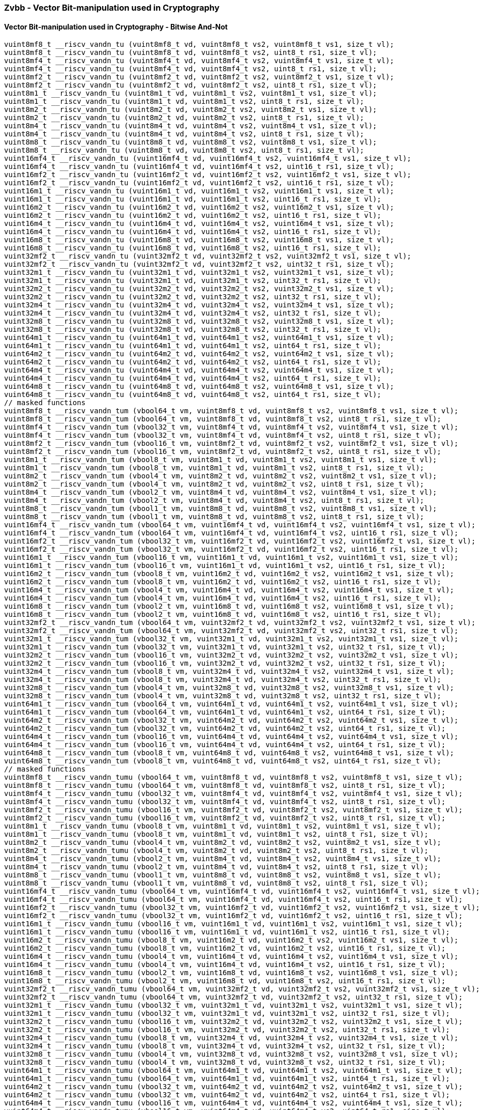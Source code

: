 
=== Zvbb - Vector Bit-manipulation used in Cryptography

[[policy-variant-overloaded]]
==== Vector Bit-manipulation used in Cryptography - Bitwise And-Not

[,c]
----
vuint8mf8_t __riscv_vandn_tu (vuint8mf8_t vd, vuint8mf8_t vs2, vuint8mf8_t vs1, size_t vl);
vuint8mf8_t __riscv_vandn_tu (vuint8mf8_t vd, vuint8mf8_t vs2, uint8_t rs1, size_t vl);
vuint8mf4_t __riscv_vandn_tu (vuint8mf4_t vd, vuint8mf4_t vs2, vuint8mf4_t vs1, size_t vl);
vuint8mf4_t __riscv_vandn_tu (vuint8mf4_t vd, vuint8mf4_t vs2, uint8_t rs1, size_t vl);
vuint8mf2_t __riscv_vandn_tu (vuint8mf2_t vd, vuint8mf2_t vs2, vuint8mf2_t vs1, size_t vl);
vuint8mf2_t __riscv_vandn_tu (vuint8mf2_t vd, vuint8mf2_t vs2, uint8_t rs1, size_t vl);
vuint8m1_t __riscv_vandn_tu (vuint8m1_t vd, vuint8m1_t vs2, vuint8m1_t vs1, size_t vl);
vuint8m1_t __riscv_vandn_tu (vuint8m1_t vd, vuint8m1_t vs2, uint8_t rs1, size_t vl);
vuint8m2_t __riscv_vandn_tu (vuint8m2_t vd, vuint8m2_t vs2, vuint8m2_t vs1, size_t vl);
vuint8m2_t __riscv_vandn_tu (vuint8m2_t vd, vuint8m2_t vs2, uint8_t rs1, size_t vl);
vuint8m4_t __riscv_vandn_tu (vuint8m4_t vd, vuint8m4_t vs2, vuint8m4_t vs1, size_t vl);
vuint8m4_t __riscv_vandn_tu (vuint8m4_t vd, vuint8m4_t vs2, uint8_t rs1, size_t vl);
vuint8m8_t __riscv_vandn_tu (vuint8m8_t vd, vuint8m8_t vs2, vuint8m8_t vs1, size_t vl);
vuint8m8_t __riscv_vandn_tu (vuint8m8_t vd, vuint8m8_t vs2, uint8_t rs1, size_t vl);
vuint16mf4_t __riscv_vandn_tu (vuint16mf4_t vd, vuint16mf4_t vs2, vuint16mf4_t vs1, size_t vl);
vuint16mf4_t __riscv_vandn_tu (vuint16mf4_t vd, vuint16mf4_t vs2, uint16_t rs1, size_t vl);
vuint16mf2_t __riscv_vandn_tu (vuint16mf2_t vd, vuint16mf2_t vs2, vuint16mf2_t vs1, size_t vl);
vuint16mf2_t __riscv_vandn_tu (vuint16mf2_t vd, vuint16mf2_t vs2, uint16_t rs1, size_t vl);
vuint16m1_t __riscv_vandn_tu (vuint16m1_t vd, vuint16m1_t vs2, vuint16m1_t vs1, size_t vl);
vuint16m1_t __riscv_vandn_tu (vuint16m1_t vd, vuint16m1_t vs2, uint16_t rs1, size_t vl);
vuint16m2_t __riscv_vandn_tu (vuint16m2_t vd, vuint16m2_t vs2, vuint16m2_t vs1, size_t vl);
vuint16m2_t __riscv_vandn_tu (vuint16m2_t vd, vuint16m2_t vs2, uint16_t rs1, size_t vl);
vuint16m4_t __riscv_vandn_tu (vuint16m4_t vd, vuint16m4_t vs2, vuint16m4_t vs1, size_t vl);
vuint16m4_t __riscv_vandn_tu (vuint16m4_t vd, vuint16m4_t vs2, uint16_t rs1, size_t vl);
vuint16m8_t __riscv_vandn_tu (vuint16m8_t vd, vuint16m8_t vs2, vuint16m8_t vs1, size_t vl);
vuint16m8_t __riscv_vandn_tu (vuint16m8_t vd, vuint16m8_t vs2, uint16_t rs1, size_t vl);
vuint32mf2_t __riscv_vandn_tu (vuint32mf2_t vd, vuint32mf2_t vs2, vuint32mf2_t vs1, size_t vl);
vuint32mf2_t __riscv_vandn_tu (vuint32mf2_t vd, vuint32mf2_t vs2, uint32_t rs1, size_t vl);
vuint32m1_t __riscv_vandn_tu (vuint32m1_t vd, vuint32m1_t vs2, vuint32m1_t vs1, size_t vl);
vuint32m1_t __riscv_vandn_tu (vuint32m1_t vd, vuint32m1_t vs2, uint32_t rs1, size_t vl);
vuint32m2_t __riscv_vandn_tu (vuint32m2_t vd, vuint32m2_t vs2, vuint32m2_t vs1, size_t vl);
vuint32m2_t __riscv_vandn_tu (vuint32m2_t vd, vuint32m2_t vs2, uint32_t rs1, size_t vl);
vuint32m4_t __riscv_vandn_tu (vuint32m4_t vd, vuint32m4_t vs2, vuint32m4_t vs1, size_t vl);
vuint32m4_t __riscv_vandn_tu (vuint32m4_t vd, vuint32m4_t vs2, uint32_t rs1, size_t vl);
vuint32m8_t __riscv_vandn_tu (vuint32m8_t vd, vuint32m8_t vs2, vuint32m8_t vs1, size_t vl);
vuint32m8_t __riscv_vandn_tu (vuint32m8_t vd, vuint32m8_t vs2, uint32_t rs1, size_t vl);
vuint64m1_t __riscv_vandn_tu (vuint64m1_t vd, vuint64m1_t vs2, vuint64m1_t vs1, size_t vl);
vuint64m1_t __riscv_vandn_tu (vuint64m1_t vd, vuint64m1_t vs2, uint64_t rs1, size_t vl);
vuint64m2_t __riscv_vandn_tu (vuint64m2_t vd, vuint64m2_t vs2, vuint64m2_t vs1, size_t vl);
vuint64m2_t __riscv_vandn_tu (vuint64m2_t vd, vuint64m2_t vs2, uint64_t rs1, size_t vl);
vuint64m4_t __riscv_vandn_tu (vuint64m4_t vd, vuint64m4_t vs2, vuint64m4_t vs1, size_t vl);
vuint64m4_t __riscv_vandn_tu (vuint64m4_t vd, vuint64m4_t vs2, uint64_t rs1, size_t vl);
vuint64m8_t __riscv_vandn_tu (vuint64m8_t vd, vuint64m8_t vs2, vuint64m8_t vs1, size_t vl);
vuint64m8_t __riscv_vandn_tu (vuint64m8_t vd, vuint64m8_t vs2, uint64_t rs1, size_t vl);
// masked functions
vuint8mf8_t __riscv_vandn_tum (vbool64_t vm, vuint8mf8_t vd, vuint8mf8_t vs2, vuint8mf8_t vs1, size_t vl);
vuint8mf8_t __riscv_vandn_tum (vbool64_t vm, vuint8mf8_t vd, vuint8mf8_t vs2, uint8_t rs1, size_t vl);
vuint8mf4_t __riscv_vandn_tum (vbool32_t vm, vuint8mf4_t vd, vuint8mf4_t vs2, vuint8mf4_t vs1, size_t vl);
vuint8mf4_t __riscv_vandn_tum (vbool32_t vm, vuint8mf4_t vd, vuint8mf4_t vs2, uint8_t rs1, size_t vl);
vuint8mf2_t __riscv_vandn_tum (vbool16_t vm, vuint8mf2_t vd, vuint8mf2_t vs2, vuint8mf2_t vs1, size_t vl);
vuint8mf2_t __riscv_vandn_tum (vbool16_t vm, vuint8mf2_t vd, vuint8mf2_t vs2, uint8_t rs1, size_t vl);
vuint8m1_t __riscv_vandn_tum (vbool8_t vm, vuint8m1_t vd, vuint8m1_t vs2, vuint8m1_t vs1, size_t vl);
vuint8m1_t __riscv_vandn_tum (vbool8_t vm, vuint8m1_t vd, vuint8m1_t vs2, uint8_t rs1, size_t vl);
vuint8m2_t __riscv_vandn_tum (vbool4_t vm, vuint8m2_t vd, vuint8m2_t vs2, vuint8m2_t vs1, size_t vl);
vuint8m2_t __riscv_vandn_tum (vbool4_t vm, vuint8m2_t vd, vuint8m2_t vs2, uint8_t rs1, size_t vl);
vuint8m4_t __riscv_vandn_tum (vbool2_t vm, vuint8m4_t vd, vuint8m4_t vs2, vuint8m4_t vs1, size_t vl);
vuint8m4_t __riscv_vandn_tum (vbool2_t vm, vuint8m4_t vd, vuint8m4_t vs2, uint8_t rs1, size_t vl);
vuint8m8_t __riscv_vandn_tum (vbool1_t vm, vuint8m8_t vd, vuint8m8_t vs2, vuint8m8_t vs1, size_t vl);
vuint8m8_t __riscv_vandn_tum (vbool1_t vm, vuint8m8_t vd, vuint8m8_t vs2, uint8_t rs1, size_t vl);
vuint16mf4_t __riscv_vandn_tum (vbool64_t vm, vuint16mf4_t vd, vuint16mf4_t vs2, vuint16mf4_t vs1, size_t vl);
vuint16mf4_t __riscv_vandn_tum (vbool64_t vm, vuint16mf4_t vd, vuint16mf4_t vs2, uint16_t rs1, size_t vl);
vuint16mf2_t __riscv_vandn_tum (vbool32_t vm, vuint16mf2_t vd, vuint16mf2_t vs2, vuint16mf2_t vs1, size_t vl);
vuint16mf2_t __riscv_vandn_tum (vbool32_t vm, vuint16mf2_t vd, vuint16mf2_t vs2, uint16_t rs1, size_t vl);
vuint16m1_t __riscv_vandn_tum (vbool16_t vm, vuint16m1_t vd, vuint16m1_t vs2, vuint16m1_t vs1, size_t vl);
vuint16m1_t __riscv_vandn_tum (vbool16_t vm, vuint16m1_t vd, vuint16m1_t vs2, uint16_t rs1, size_t vl);
vuint16m2_t __riscv_vandn_tum (vbool8_t vm, vuint16m2_t vd, vuint16m2_t vs2, vuint16m2_t vs1, size_t vl);
vuint16m2_t __riscv_vandn_tum (vbool8_t vm, vuint16m2_t vd, vuint16m2_t vs2, uint16_t rs1, size_t vl);
vuint16m4_t __riscv_vandn_tum (vbool4_t vm, vuint16m4_t vd, vuint16m4_t vs2, vuint16m4_t vs1, size_t vl);
vuint16m4_t __riscv_vandn_tum (vbool4_t vm, vuint16m4_t vd, vuint16m4_t vs2, uint16_t rs1, size_t vl);
vuint16m8_t __riscv_vandn_tum (vbool2_t vm, vuint16m8_t vd, vuint16m8_t vs2, vuint16m8_t vs1, size_t vl);
vuint16m8_t __riscv_vandn_tum (vbool2_t vm, vuint16m8_t vd, vuint16m8_t vs2, uint16_t rs1, size_t vl);
vuint32mf2_t __riscv_vandn_tum (vbool64_t vm, vuint32mf2_t vd, vuint32mf2_t vs2, vuint32mf2_t vs1, size_t vl);
vuint32mf2_t __riscv_vandn_tum (vbool64_t vm, vuint32mf2_t vd, vuint32mf2_t vs2, uint32_t rs1, size_t vl);
vuint32m1_t __riscv_vandn_tum (vbool32_t vm, vuint32m1_t vd, vuint32m1_t vs2, vuint32m1_t vs1, size_t vl);
vuint32m1_t __riscv_vandn_tum (vbool32_t vm, vuint32m1_t vd, vuint32m1_t vs2, uint32_t rs1, size_t vl);
vuint32m2_t __riscv_vandn_tum (vbool16_t vm, vuint32m2_t vd, vuint32m2_t vs2, vuint32m2_t vs1, size_t vl);
vuint32m2_t __riscv_vandn_tum (vbool16_t vm, vuint32m2_t vd, vuint32m2_t vs2, uint32_t rs1, size_t vl);
vuint32m4_t __riscv_vandn_tum (vbool8_t vm, vuint32m4_t vd, vuint32m4_t vs2, vuint32m4_t vs1, size_t vl);
vuint32m4_t __riscv_vandn_tum (vbool8_t vm, vuint32m4_t vd, vuint32m4_t vs2, uint32_t rs1, size_t vl);
vuint32m8_t __riscv_vandn_tum (vbool4_t vm, vuint32m8_t vd, vuint32m8_t vs2, vuint32m8_t vs1, size_t vl);
vuint32m8_t __riscv_vandn_tum (vbool4_t vm, vuint32m8_t vd, vuint32m8_t vs2, uint32_t rs1, size_t vl);
vuint64m1_t __riscv_vandn_tum (vbool64_t vm, vuint64m1_t vd, vuint64m1_t vs2, vuint64m1_t vs1, size_t vl);
vuint64m1_t __riscv_vandn_tum (vbool64_t vm, vuint64m1_t vd, vuint64m1_t vs2, uint64_t rs1, size_t vl);
vuint64m2_t __riscv_vandn_tum (vbool32_t vm, vuint64m2_t vd, vuint64m2_t vs2, vuint64m2_t vs1, size_t vl);
vuint64m2_t __riscv_vandn_tum (vbool32_t vm, vuint64m2_t vd, vuint64m2_t vs2, uint64_t rs1, size_t vl);
vuint64m4_t __riscv_vandn_tum (vbool16_t vm, vuint64m4_t vd, vuint64m4_t vs2, vuint64m4_t vs1, size_t vl);
vuint64m4_t __riscv_vandn_tum (vbool16_t vm, vuint64m4_t vd, vuint64m4_t vs2, uint64_t rs1, size_t vl);
vuint64m8_t __riscv_vandn_tum (vbool8_t vm, vuint64m8_t vd, vuint64m8_t vs2, vuint64m8_t vs1, size_t vl);
vuint64m8_t __riscv_vandn_tum (vbool8_t vm, vuint64m8_t vd, vuint64m8_t vs2, uint64_t rs1, size_t vl);
// masked functions
vuint8mf8_t __riscv_vandn_tumu (vbool64_t vm, vuint8mf8_t vd, vuint8mf8_t vs2, vuint8mf8_t vs1, size_t vl);
vuint8mf8_t __riscv_vandn_tumu (vbool64_t vm, vuint8mf8_t vd, vuint8mf8_t vs2, uint8_t rs1, size_t vl);
vuint8mf4_t __riscv_vandn_tumu (vbool32_t vm, vuint8mf4_t vd, vuint8mf4_t vs2, vuint8mf4_t vs1, size_t vl);
vuint8mf4_t __riscv_vandn_tumu (vbool32_t vm, vuint8mf4_t vd, vuint8mf4_t vs2, uint8_t rs1, size_t vl);
vuint8mf2_t __riscv_vandn_tumu (vbool16_t vm, vuint8mf2_t vd, vuint8mf2_t vs2, vuint8mf2_t vs1, size_t vl);
vuint8mf2_t __riscv_vandn_tumu (vbool16_t vm, vuint8mf2_t vd, vuint8mf2_t vs2, uint8_t rs1, size_t vl);
vuint8m1_t __riscv_vandn_tumu (vbool8_t vm, vuint8m1_t vd, vuint8m1_t vs2, vuint8m1_t vs1, size_t vl);
vuint8m1_t __riscv_vandn_tumu (vbool8_t vm, vuint8m1_t vd, vuint8m1_t vs2, uint8_t rs1, size_t vl);
vuint8m2_t __riscv_vandn_tumu (vbool4_t vm, vuint8m2_t vd, vuint8m2_t vs2, vuint8m2_t vs1, size_t vl);
vuint8m2_t __riscv_vandn_tumu (vbool4_t vm, vuint8m2_t vd, vuint8m2_t vs2, uint8_t rs1, size_t vl);
vuint8m4_t __riscv_vandn_tumu (vbool2_t vm, vuint8m4_t vd, vuint8m4_t vs2, vuint8m4_t vs1, size_t vl);
vuint8m4_t __riscv_vandn_tumu (vbool2_t vm, vuint8m4_t vd, vuint8m4_t vs2, uint8_t rs1, size_t vl);
vuint8m8_t __riscv_vandn_tumu (vbool1_t vm, vuint8m8_t vd, vuint8m8_t vs2, vuint8m8_t vs1, size_t vl);
vuint8m8_t __riscv_vandn_tumu (vbool1_t vm, vuint8m8_t vd, vuint8m8_t vs2, uint8_t rs1, size_t vl);
vuint16mf4_t __riscv_vandn_tumu (vbool64_t vm, vuint16mf4_t vd, vuint16mf4_t vs2, vuint16mf4_t vs1, size_t vl);
vuint16mf4_t __riscv_vandn_tumu (vbool64_t vm, vuint16mf4_t vd, vuint16mf4_t vs2, uint16_t rs1, size_t vl);
vuint16mf2_t __riscv_vandn_tumu (vbool32_t vm, vuint16mf2_t vd, vuint16mf2_t vs2, vuint16mf2_t vs1, size_t vl);
vuint16mf2_t __riscv_vandn_tumu (vbool32_t vm, vuint16mf2_t vd, vuint16mf2_t vs2, uint16_t rs1, size_t vl);
vuint16m1_t __riscv_vandn_tumu (vbool16_t vm, vuint16m1_t vd, vuint16m1_t vs2, vuint16m1_t vs1, size_t vl);
vuint16m1_t __riscv_vandn_tumu (vbool16_t vm, vuint16m1_t vd, vuint16m1_t vs2, uint16_t rs1, size_t vl);
vuint16m2_t __riscv_vandn_tumu (vbool8_t vm, vuint16m2_t vd, vuint16m2_t vs2, vuint16m2_t vs1, size_t vl);
vuint16m2_t __riscv_vandn_tumu (vbool8_t vm, vuint16m2_t vd, vuint16m2_t vs2, uint16_t rs1, size_t vl);
vuint16m4_t __riscv_vandn_tumu (vbool4_t vm, vuint16m4_t vd, vuint16m4_t vs2, vuint16m4_t vs1, size_t vl);
vuint16m4_t __riscv_vandn_tumu (vbool4_t vm, vuint16m4_t vd, vuint16m4_t vs2, uint16_t rs1, size_t vl);
vuint16m8_t __riscv_vandn_tumu (vbool2_t vm, vuint16m8_t vd, vuint16m8_t vs2, vuint16m8_t vs1, size_t vl);
vuint16m8_t __riscv_vandn_tumu (vbool2_t vm, vuint16m8_t vd, vuint16m8_t vs2, uint16_t rs1, size_t vl);
vuint32mf2_t __riscv_vandn_tumu (vbool64_t vm, vuint32mf2_t vd, vuint32mf2_t vs2, vuint32mf2_t vs1, size_t vl);
vuint32mf2_t __riscv_vandn_tumu (vbool64_t vm, vuint32mf2_t vd, vuint32mf2_t vs2, uint32_t rs1, size_t vl);
vuint32m1_t __riscv_vandn_tumu (vbool32_t vm, vuint32m1_t vd, vuint32m1_t vs2, vuint32m1_t vs1, size_t vl);
vuint32m1_t __riscv_vandn_tumu (vbool32_t vm, vuint32m1_t vd, vuint32m1_t vs2, uint32_t rs1, size_t vl);
vuint32m2_t __riscv_vandn_tumu (vbool16_t vm, vuint32m2_t vd, vuint32m2_t vs2, vuint32m2_t vs1, size_t vl);
vuint32m2_t __riscv_vandn_tumu (vbool16_t vm, vuint32m2_t vd, vuint32m2_t vs2, uint32_t rs1, size_t vl);
vuint32m4_t __riscv_vandn_tumu (vbool8_t vm, vuint32m4_t vd, vuint32m4_t vs2, vuint32m4_t vs1, size_t vl);
vuint32m4_t __riscv_vandn_tumu (vbool8_t vm, vuint32m4_t vd, vuint32m4_t vs2, uint32_t rs1, size_t vl);
vuint32m8_t __riscv_vandn_tumu (vbool4_t vm, vuint32m8_t vd, vuint32m8_t vs2, vuint32m8_t vs1, size_t vl);
vuint32m8_t __riscv_vandn_tumu (vbool4_t vm, vuint32m8_t vd, vuint32m8_t vs2, uint32_t rs1, size_t vl);
vuint64m1_t __riscv_vandn_tumu (vbool64_t vm, vuint64m1_t vd, vuint64m1_t vs2, vuint64m1_t vs1, size_t vl);
vuint64m1_t __riscv_vandn_tumu (vbool64_t vm, vuint64m1_t vd, vuint64m1_t vs2, uint64_t rs1, size_t vl);
vuint64m2_t __riscv_vandn_tumu (vbool32_t vm, vuint64m2_t vd, vuint64m2_t vs2, vuint64m2_t vs1, size_t vl);
vuint64m2_t __riscv_vandn_tumu (vbool32_t vm, vuint64m2_t vd, vuint64m2_t vs2, uint64_t rs1, size_t vl);
vuint64m4_t __riscv_vandn_tumu (vbool16_t vm, vuint64m4_t vd, vuint64m4_t vs2, vuint64m4_t vs1, size_t vl);
vuint64m4_t __riscv_vandn_tumu (vbool16_t vm, vuint64m4_t vd, vuint64m4_t vs2, uint64_t rs1, size_t vl);
vuint64m8_t __riscv_vandn_tumu (vbool8_t vm, vuint64m8_t vd, vuint64m8_t vs2, vuint64m8_t vs1, size_t vl);
vuint64m8_t __riscv_vandn_tumu (vbool8_t vm, vuint64m8_t vd, vuint64m8_t vs2, uint64_t rs1, size_t vl);
// masked functions
vuint8mf8_t __riscv_vandn_mu (vbool64_t vm, vuint8mf8_t vd, vuint8mf8_t vs2, vuint8mf8_t vs1, size_t vl);
vuint8mf8_t __riscv_vandn_mu (vbool64_t vm, vuint8mf8_t vd, vuint8mf8_t vs2, uint8_t rs1, size_t vl);
vuint8mf4_t __riscv_vandn_mu (vbool32_t vm, vuint8mf4_t vd, vuint8mf4_t vs2, vuint8mf4_t vs1, size_t vl);
vuint8mf4_t __riscv_vandn_mu (vbool32_t vm, vuint8mf4_t vd, vuint8mf4_t vs2, uint8_t rs1, size_t vl);
vuint8mf2_t __riscv_vandn_mu (vbool16_t vm, vuint8mf2_t vd, vuint8mf2_t vs2, vuint8mf2_t vs1, size_t vl);
vuint8mf2_t __riscv_vandn_mu (vbool16_t vm, vuint8mf2_t vd, vuint8mf2_t vs2, uint8_t rs1, size_t vl);
vuint8m1_t __riscv_vandn_mu (vbool8_t vm, vuint8m1_t vd, vuint8m1_t vs2, vuint8m1_t vs1, size_t vl);
vuint8m1_t __riscv_vandn_mu (vbool8_t vm, vuint8m1_t vd, vuint8m1_t vs2, uint8_t rs1, size_t vl);
vuint8m2_t __riscv_vandn_mu (vbool4_t vm, vuint8m2_t vd, vuint8m2_t vs2, vuint8m2_t vs1, size_t vl);
vuint8m2_t __riscv_vandn_mu (vbool4_t vm, vuint8m2_t vd, vuint8m2_t vs2, uint8_t rs1, size_t vl);
vuint8m4_t __riscv_vandn_mu (vbool2_t vm, vuint8m4_t vd, vuint8m4_t vs2, vuint8m4_t vs1, size_t vl);
vuint8m4_t __riscv_vandn_mu (vbool2_t vm, vuint8m4_t vd, vuint8m4_t vs2, uint8_t rs1, size_t vl);
vuint8m8_t __riscv_vandn_mu (vbool1_t vm, vuint8m8_t vd, vuint8m8_t vs2, vuint8m8_t vs1, size_t vl);
vuint8m8_t __riscv_vandn_mu (vbool1_t vm, vuint8m8_t vd, vuint8m8_t vs2, uint8_t rs1, size_t vl);
vuint16mf4_t __riscv_vandn_mu (vbool64_t vm, vuint16mf4_t vd, vuint16mf4_t vs2, vuint16mf4_t vs1, size_t vl);
vuint16mf4_t __riscv_vandn_mu (vbool64_t vm, vuint16mf4_t vd, vuint16mf4_t vs2, uint16_t rs1, size_t vl);
vuint16mf2_t __riscv_vandn_mu (vbool32_t vm, vuint16mf2_t vd, vuint16mf2_t vs2, vuint16mf2_t vs1, size_t vl);
vuint16mf2_t __riscv_vandn_mu (vbool32_t vm, vuint16mf2_t vd, vuint16mf2_t vs2, uint16_t rs1, size_t vl);
vuint16m1_t __riscv_vandn_mu (vbool16_t vm, vuint16m1_t vd, vuint16m1_t vs2, vuint16m1_t vs1, size_t vl);
vuint16m1_t __riscv_vandn_mu (vbool16_t vm, vuint16m1_t vd, vuint16m1_t vs2, uint16_t rs1, size_t vl);
vuint16m2_t __riscv_vandn_mu (vbool8_t vm, vuint16m2_t vd, vuint16m2_t vs2, vuint16m2_t vs1, size_t vl);
vuint16m2_t __riscv_vandn_mu (vbool8_t vm, vuint16m2_t vd, vuint16m2_t vs2, uint16_t rs1, size_t vl);
vuint16m4_t __riscv_vandn_mu (vbool4_t vm, vuint16m4_t vd, vuint16m4_t vs2, vuint16m4_t vs1, size_t vl);
vuint16m4_t __riscv_vandn_mu (vbool4_t vm, vuint16m4_t vd, vuint16m4_t vs2, uint16_t rs1, size_t vl);
vuint16m8_t __riscv_vandn_mu (vbool2_t vm, vuint16m8_t vd, vuint16m8_t vs2, vuint16m8_t vs1, size_t vl);
vuint16m8_t __riscv_vandn_mu (vbool2_t vm, vuint16m8_t vd, vuint16m8_t vs2, uint16_t rs1, size_t vl);
vuint32mf2_t __riscv_vandn_mu (vbool64_t vm, vuint32mf2_t vd, vuint32mf2_t vs2, vuint32mf2_t vs1, size_t vl);
vuint32mf2_t __riscv_vandn_mu (vbool64_t vm, vuint32mf2_t vd, vuint32mf2_t vs2, uint32_t rs1, size_t vl);
vuint32m1_t __riscv_vandn_mu (vbool32_t vm, vuint32m1_t vd, vuint32m1_t vs2, vuint32m1_t vs1, size_t vl);
vuint32m1_t __riscv_vandn_mu (vbool32_t vm, vuint32m1_t vd, vuint32m1_t vs2, uint32_t rs1, size_t vl);
vuint32m2_t __riscv_vandn_mu (vbool16_t vm, vuint32m2_t vd, vuint32m2_t vs2, vuint32m2_t vs1, size_t vl);
vuint32m2_t __riscv_vandn_mu (vbool16_t vm, vuint32m2_t vd, vuint32m2_t vs2, uint32_t rs1, size_t vl);
vuint32m4_t __riscv_vandn_mu (vbool8_t vm, vuint32m4_t vd, vuint32m4_t vs2, vuint32m4_t vs1, size_t vl);
vuint32m4_t __riscv_vandn_mu (vbool8_t vm, vuint32m4_t vd, vuint32m4_t vs2, uint32_t rs1, size_t vl);
vuint32m8_t __riscv_vandn_mu (vbool4_t vm, vuint32m8_t vd, vuint32m8_t vs2, vuint32m8_t vs1, size_t vl);
vuint32m8_t __riscv_vandn_mu (vbool4_t vm, vuint32m8_t vd, vuint32m8_t vs2, uint32_t rs1, size_t vl);
vuint64m1_t __riscv_vandn_mu (vbool64_t vm, vuint64m1_t vd, vuint64m1_t vs2, vuint64m1_t vs1, size_t vl);
vuint64m1_t __riscv_vandn_mu (vbool64_t vm, vuint64m1_t vd, vuint64m1_t vs2, uint64_t rs1, size_t vl);
vuint64m2_t __riscv_vandn_mu (vbool32_t vm, vuint64m2_t vd, vuint64m2_t vs2, vuint64m2_t vs1, size_t vl);
vuint64m2_t __riscv_vandn_mu (vbool32_t vm, vuint64m2_t vd, vuint64m2_t vs2, uint64_t rs1, size_t vl);
vuint64m4_t __riscv_vandn_mu (vbool16_t vm, vuint64m4_t vd, vuint64m4_t vs2, vuint64m4_t vs1, size_t vl);
vuint64m4_t __riscv_vandn_mu (vbool16_t vm, vuint64m4_t vd, vuint64m4_t vs2, uint64_t rs1, size_t vl);
vuint64m8_t __riscv_vandn_mu (vbool8_t vm, vuint64m8_t vd, vuint64m8_t vs2, vuint64m8_t vs1, size_t vl);
vuint64m8_t __riscv_vandn_mu (vbool8_t vm, vuint64m8_t vd, vuint64m8_t vs2, uint64_t rs1, size_t vl);
----

[[policy-variant-overloaded]]
==== Vector Basic Bit-manipulation - Reverse Bits in Elements

[,c]
----
vuint8mf8_t __riscv_vbrev_tu (vuint8mf8_t vd, vuint8mf8_t vs2, size_t vl);
vuint8mf4_t __riscv_vbrev_tu (vuint8mf4_t vd, vuint8mf4_t vs2, size_t vl);
vuint8mf2_t __riscv_vbrev_tu (vuint8mf2_t vd, vuint8mf2_t vs2, size_t vl);
vuint8m1_t __riscv_vbrev_tu (vuint8m1_t vd, vuint8m1_t vs2, size_t vl);
vuint8m2_t __riscv_vbrev_tu (vuint8m2_t vd, vuint8m2_t vs2, size_t vl);
vuint8m4_t __riscv_vbrev_tu (vuint8m4_t vd, vuint8m4_t vs2, size_t vl);
vuint8m8_t __riscv_vbrev_tu (vuint8m8_t vd, vuint8m8_t vs2, size_t vl);
vuint16mf4_t __riscv_vbrev_tu (vuint16mf4_t vd, vuint16mf4_t vs2, size_t vl);
vuint16mf2_t __riscv_vbrev_tu (vuint16mf2_t vd, vuint16mf2_t vs2, size_t vl);
vuint16m1_t __riscv_vbrev_tu (vuint16m1_t vd, vuint16m1_t vs2, size_t vl);
vuint16m2_t __riscv_vbrev_tu (vuint16m2_t vd, vuint16m2_t vs2, size_t vl);
vuint16m4_t __riscv_vbrev_tu (vuint16m4_t vd, vuint16m4_t vs2, size_t vl);
vuint16m8_t __riscv_vbrev_tu (vuint16m8_t vd, vuint16m8_t vs2, size_t vl);
vuint32mf2_t __riscv_vbrev_tu (vuint32mf2_t vd, vuint32mf2_t vs2, size_t vl);
vuint32m1_t __riscv_vbrev_tu (vuint32m1_t vd, vuint32m1_t vs2, size_t vl);
vuint32m2_t __riscv_vbrev_tu (vuint32m2_t vd, vuint32m2_t vs2, size_t vl);
vuint32m4_t __riscv_vbrev_tu (vuint32m4_t vd, vuint32m4_t vs2, size_t vl);
vuint32m8_t __riscv_vbrev_tu (vuint32m8_t vd, vuint32m8_t vs2, size_t vl);
vuint64m1_t __riscv_vbrev_tu (vuint64m1_t vd, vuint64m1_t vs2, size_t vl);
vuint64m2_t __riscv_vbrev_tu (vuint64m2_t vd, vuint64m2_t vs2, size_t vl);
vuint64m4_t __riscv_vbrev_tu (vuint64m4_t vd, vuint64m4_t vs2, size_t vl);
vuint64m8_t __riscv_vbrev_tu (vuint64m8_t vd, vuint64m8_t vs2, size_t vl);
vuint8mf8_t __riscv_vbrev8_tu (vuint8mf8_t vd, vuint8mf8_t vs2, size_t vl);
vuint8mf4_t __riscv_vbrev8_tu (vuint8mf4_t vd, vuint8mf4_t vs2, size_t vl);
vuint8mf2_t __riscv_vbrev8_tu (vuint8mf2_t vd, vuint8mf2_t vs2, size_t vl);
vuint8m1_t __riscv_vbrev8_tu (vuint8m1_t vd, vuint8m1_t vs2, size_t vl);
vuint8m2_t __riscv_vbrev8_tu (vuint8m2_t vd, vuint8m2_t vs2, size_t vl);
vuint8m4_t __riscv_vbrev8_tu (vuint8m4_t vd, vuint8m4_t vs2, size_t vl);
vuint8m8_t __riscv_vbrev8_tu (vuint8m8_t vd, vuint8m8_t vs2, size_t vl);
vuint16mf4_t __riscv_vbrev8_tu (vuint16mf4_t vd, vuint16mf4_t vs2, size_t vl);
vuint16mf2_t __riscv_vbrev8_tu (vuint16mf2_t vd, vuint16mf2_t vs2, size_t vl);
vuint16m1_t __riscv_vbrev8_tu (vuint16m1_t vd, vuint16m1_t vs2, size_t vl);
vuint16m2_t __riscv_vbrev8_tu (vuint16m2_t vd, vuint16m2_t vs2, size_t vl);
vuint16m4_t __riscv_vbrev8_tu (vuint16m4_t vd, vuint16m4_t vs2, size_t vl);
vuint16m8_t __riscv_vbrev8_tu (vuint16m8_t vd, vuint16m8_t vs2, size_t vl);
vuint32mf2_t __riscv_vbrev8_tu (vuint32mf2_t vd, vuint32mf2_t vs2, size_t vl);
vuint32m1_t __riscv_vbrev8_tu (vuint32m1_t vd, vuint32m1_t vs2, size_t vl);
vuint32m2_t __riscv_vbrev8_tu (vuint32m2_t vd, vuint32m2_t vs2, size_t vl);
vuint32m4_t __riscv_vbrev8_tu (vuint32m4_t vd, vuint32m4_t vs2, size_t vl);
vuint32m8_t __riscv_vbrev8_tu (vuint32m8_t vd, vuint32m8_t vs2, size_t vl);
vuint64m1_t __riscv_vbrev8_tu (vuint64m1_t vd, vuint64m1_t vs2, size_t vl);
vuint64m2_t __riscv_vbrev8_tu (vuint64m2_t vd, vuint64m2_t vs2, size_t vl);
vuint64m4_t __riscv_vbrev8_tu (vuint64m4_t vd, vuint64m4_t vs2, size_t vl);
vuint64m8_t __riscv_vbrev8_tu (vuint64m8_t vd, vuint64m8_t vs2, size_t vl);
vuint8mf8_t __riscv_vrev8_tu (vuint8mf8_t vd, vuint8mf8_t vs2, size_t vl);
vuint8mf4_t __riscv_vrev8_tu (vuint8mf4_t vd, vuint8mf4_t vs2, size_t vl);
vuint8mf2_t __riscv_vrev8_tu (vuint8mf2_t vd, vuint8mf2_t vs2, size_t vl);
vuint8m1_t __riscv_vrev8_tu (vuint8m1_t vd, vuint8m1_t vs2, size_t vl);
vuint8m2_t __riscv_vrev8_tu (vuint8m2_t vd, vuint8m2_t vs2, size_t vl);
vuint8m4_t __riscv_vrev8_tu (vuint8m4_t vd, vuint8m4_t vs2, size_t vl);
vuint8m8_t __riscv_vrev8_tu (vuint8m8_t vd, vuint8m8_t vs2, size_t vl);
vuint16mf4_t __riscv_vrev8_tu (vuint16mf4_t vd, vuint16mf4_t vs2, size_t vl);
vuint16mf2_t __riscv_vrev8_tu (vuint16mf2_t vd, vuint16mf2_t vs2, size_t vl);
vuint16m1_t __riscv_vrev8_tu (vuint16m1_t vd, vuint16m1_t vs2, size_t vl);
vuint16m2_t __riscv_vrev8_tu (vuint16m2_t vd, vuint16m2_t vs2, size_t vl);
vuint16m4_t __riscv_vrev8_tu (vuint16m4_t vd, vuint16m4_t vs2, size_t vl);
vuint16m8_t __riscv_vrev8_tu (vuint16m8_t vd, vuint16m8_t vs2, size_t vl);
vuint32mf2_t __riscv_vrev8_tu (vuint32mf2_t vd, vuint32mf2_t vs2, size_t vl);
vuint32m1_t __riscv_vrev8_tu (vuint32m1_t vd, vuint32m1_t vs2, size_t vl);
vuint32m2_t __riscv_vrev8_tu (vuint32m2_t vd, vuint32m2_t vs2, size_t vl);
vuint32m4_t __riscv_vrev8_tu (vuint32m4_t vd, vuint32m4_t vs2, size_t vl);
vuint32m8_t __riscv_vrev8_tu (vuint32m8_t vd, vuint32m8_t vs2, size_t vl);
vuint64m1_t __riscv_vrev8_tu (vuint64m1_t vd, vuint64m1_t vs2, size_t vl);
vuint64m2_t __riscv_vrev8_tu (vuint64m2_t vd, vuint64m2_t vs2, size_t vl);
vuint64m4_t __riscv_vrev8_tu (vuint64m4_t vd, vuint64m4_t vs2, size_t vl);
vuint64m8_t __riscv_vrev8_tu (vuint64m8_t vd, vuint64m8_t vs2, size_t vl);
// masked functions
vuint8mf8_t __riscv_vbrev_tum (vbool64_t vm, vuint8mf8_t vd, vuint8mf8_t vs2, size_t vl);
vuint8mf4_t __riscv_vbrev_tum (vbool32_t vm, vuint8mf4_t vd, vuint8mf4_t vs2, size_t vl);
vuint8mf2_t __riscv_vbrev_tum (vbool16_t vm, vuint8mf2_t vd, vuint8mf2_t vs2, size_t vl);
vuint8m1_t __riscv_vbrev_tum (vbool8_t vm, vuint8m1_t vd, vuint8m1_t vs2, size_t vl);
vuint8m2_t __riscv_vbrev_tum (vbool4_t vm, vuint8m2_t vd, vuint8m2_t vs2, size_t vl);
vuint8m4_t __riscv_vbrev_tum (vbool2_t vm, vuint8m4_t vd, vuint8m4_t vs2, size_t vl);
vuint8m8_t __riscv_vbrev_tum (vbool1_t vm, vuint8m8_t vd, vuint8m8_t vs2, size_t vl);
vuint16mf4_t __riscv_vbrev_tum (vbool64_t vm, vuint16mf4_t vd, vuint16mf4_t vs2, size_t vl);
vuint16mf2_t __riscv_vbrev_tum (vbool32_t vm, vuint16mf2_t vd, vuint16mf2_t vs2, size_t vl);
vuint16m1_t __riscv_vbrev_tum (vbool16_t vm, vuint16m1_t vd, vuint16m1_t vs2, size_t vl);
vuint16m2_t __riscv_vbrev_tum (vbool8_t vm, vuint16m2_t vd, vuint16m2_t vs2, size_t vl);
vuint16m4_t __riscv_vbrev_tum (vbool4_t vm, vuint16m4_t vd, vuint16m4_t vs2, size_t vl);
vuint16m8_t __riscv_vbrev_tum (vbool2_t vm, vuint16m8_t vd, vuint16m8_t vs2, size_t vl);
vuint32mf2_t __riscv_vbrev_tum (vbool64_t vm, vuint32mf2_t vd, vuint32mf2_t vs2, size_t vl);
vuint32m1_t __riscv_vbrev_tum (vbool32_t vm, vuint32m1_t vd, vuint32m1_t vs2, size_t vl);
vuint32m2_t __riscv_vbrev_tum (vbool16_t vm, vuint32m2_t vd, vuint32m2_t vs2, size_t vl);
vuint32m4_t __riscv_vbrev_tum (vbool8_t vm, vuint32m4_t vd, vuint32m4_t vs2, size_t vl);
vuint32m8_t __riscv_vbrev_tum (vbool4_t vm, vuint32m8_t vd, vuint32m8_t vs2, size_t vl);
vuint64m1_t __riscv_vbrev_tum (vbool64_t vm, vuint64m1_t vd, vuint64m1_t vs2, size_t vl);
vuint64m2_t __riscv_vbrev_tum (vbool32_t vm, vuint64m2_t vd, vuint64m2_t vs2, size_t vl);
vuint64m4_t __riscv_vbrev_tum (vbool16_t vm, vuint64m4_t vd, vuint64m4_t vs2, size_t vl);
vuint64m8_t __riscv_vbrev_tum (vbool8_t vm, vuint64m8_t vd, vuint64m8_t vs2, size_t vl);
vuint8mf8_t __riscv_vbrev8_tum (vbool64_t vm, vuint8mf8_t vd, vuint8mf8_t vs2, size_t vl);
vuint8mf4_t __riscv_vbrev8_tum (vbool32_t vm, vuint8mf4_t vd, vuint8mf4_t vs2, size_t vl);
vuint8mf2_t __riscv_vbrev8_tum (vbool16_t vm, vuint8mf2_t vd, vuint8mf2_t vs2, size_t vl);
vuint8m1_t __riscv_vbrev8_tum (vbool8_t vm, vuint8m1_t vd, vuint8m1_t vs2, size_t vl);
vuint8m2_t __riscv_vbrev8_tum (vbool4_t vm, vuint8m2_t vd, vuint8m2_t vs2, size_t vl);
vuint8m4_t __riscv_vbrev8_tum (vbool2_t vm, vuint8m4_t vd, vuint8m4_t vs2, size_t vl);
vuint8m8_t __riscv_vbrev8_tum (vbool1_t vm, vuint8m8_t vd, vuint8m8_t vs2, size_t vl);
vuint16mf4_t __riscv_vbrev8_tum (vbool64_t vm, vuint16mf4_t vd, vuint16mf4_t vs2, size_t vl);
vuint16mf2_t __riscv_vbrev8_tum (vbool32_t vm, vuint16mf2_t vd, vuint16mf2_t vs2, size_t vl);
vuint16m1_t __riscv_vbrev8_tum (vbool16_t vm, vuint16m1_t vd, vuint16m1_t vs2, size_t vl);
vuint16m2_t __riscv_vbrev8_tum (vbool8_t vm, vuint16m2_t vd, vuint16m2_t vs2, size_t vl);
vuint16m4_t __riscv_vbrev8_tum (vbool4_t vm, vuint16m4_t vd, vuint16m4_t vs2, size_t vl);
vuint16m8_t __riscv_vbrev8_tum (vbool2_t vm, vuint16m8_t vd, vuint16m8_t vs2, size_t vl);
vuint32mf2_t __riscv_vbrev8_tum (vbool64_t vm, vuint32mf2_t vd, vuint32mf2_t vs2, size_t vl);
vuint32m1_t __riscv_vbrev8_tum (vbool32_t vm, vuint32m1_t vd, vuint32m1_t vs2, size_t vl);
vuint32m2_t __riscv_vbrev8_tum (vbool16_t vm, vuint32m2_t vd, vuint32m2_t vs2, size_t vl);
vuint32m4_t __riscv_vbrev8_tum (vbool8_t vm, vuint32m4_t vd, vuint32m4_t vs2, size_t vl);
vuint32m8_t __riscv_vbrev8_tum (vbool4_t vm, vuint32m8_t vd, vuint32m8_t vs2, size_t vl);
vuint64m1_t __riscv_vbrev8_tum (vbool64_t vm, vuint64m1_t vd, vuint64m1_t vs2, size_t vl);
vuint64m2_t __riscv_vbrev8_tum (vbool32_t vm, vuint64m2_t vd, vuint64m2_t vs2, size_t vl);
vuint64m4_t __riscv_vbrev8_tum (vbool16_t vm, vuint64m4_t vd, vuint64m4_t vs2, size_t vl);
vuint64m8_t __riscv_vbrev8_tum (vbool8_t vm, vuint64m8_t vd, vuint64m8_t vs2, size_t vl);
vuint8mf8_t __riscv_vrev8_tum (vbool64_t vm, vuint8mf8_t vd, vuint8mf8_t vs2, size_t vl);
vuint8mf4_t __riscv_vrev8_tum (vbool32_t vm, vuint8mf4_t vd, vuint8mf4_t vs2, size_t vl);
vuint8mf2_t __riscv_vrev8_tum (vbool16_t vm, vuint8mf2_t vd, vuint8mf2_t vs2, size_t vl);
vuint8m1_t __riscv_vrev8_tum (vbool8_t vm, vuint8m1_t vd, vuint8m1_t vs2, size_t vl);
vuint8m2_t __riscv_vrev8_tum (vbool4_t vm, vuint8m2_t vd, vuint8m2_t vs2, size_t vl);
vuint8m4_t __riscv_vrev8_tum (vbool2_t vm, vuint8m4_t vd, vuint8m4_t vs2, size_t vl);
vuint8m8_t __riscv_vrev8_tum (vbool1_t vm, vuint8m8_t vd, vuint8m8_t vs2, size_t vl);
vuint16mf4_t __riscv_vrev8_tum (vbool64_t vm, vuint16mf4_t vd, vuint16mf4_t vs2, size_t vl);
vuint16mf2_t __riscv_vrev8_tum (vbool32_t vm, vuint16mf2_t vd, vuint16mf2_t vs2, size_t vl);
vuint16m1_t __riscv_vrev8_tum (vbool16_t vm, vuint16m1_t vd, vuint16m1_t vs2, size_t vl);
vuint16m2_t __riscv_vrev8_tum (vbool8_t vm, vuint16m2_t vd, vuint16m2_t vs2, size_t vl);
vuint16m4_t __riscv_vrev8_tum (vbool4_t vm, vuint16m4_t vd, vuint16m4_t vs2, size_t vl);
vuint16m8_t __riscv_vrev8_tum (vbool2_t vm, vuint16m8_t vd, vuint16m8_t vs2, size_t vl);
vuint32mf2_t __riscv_vrev8_tum (vbool64_t vm, vuint32mf2_t vd, vuint32mf2_t vs2, size_t vl);
vuint32m1_t __riscv_vrev8_tum (vbool32_t vm, vuint32m1_t vd, vuint32m1_t vs2, size_t vl);
vuint32m2_t __riscv_vrev8_tum (vbool16_t vm, vuint32m2_t vd, vuint32m2_t vs2, size_t vl);
vuint32m4_t __riscv_vrev8_tum (vbool8_t vm, vuint32m4_t vd, vuint32m4_t vs2, size_t vl);
vuint32m8_t __riscv_vrev8_tum (vbool4_t vm, vuint32m8_t vd, vuint32m8_t vs2, size_t vl);
vuint64m1_t __riscv_vrev8_tum (vbool64_t vm, vuint64m1_t vd, vuint64m1_t vs2, size_t vl);
vuint64m2_t __riscv_vrev8_tum (vbool32_t vm, vuint64m2_t vd, vuint64m2_t vs2, size_t vl);
vuint64m4_t __riscv_vrev8_tum (vbool16_t vm, vuint64m4_t vd, vuint64m4_t vs2, size_t vl);
vuint64m8_t __riscv_vrev8_tum (vbool8_t vm, vuint64m8_t vd, vuint64m8_t vs2, size_t vl);
// masked functions
vuint8mf8_t __riscv_vbrev_tumu (vbool64_t vm, vuint8mf8_t vd, vuint8mf8_t vs2, size_t vl);
vuint8mf4_t __riscv_vbrev_tumu (vbool32_t vm, vuint8mf4_t vd, vuint8mf4_t vs2, size_t vl);
vuint8mf2_t __riscv_vbrev_tumu (vbool16_t vm, vuint8mf2_t vd, vuint8mf2_t vs2, size_t vl);
vuint8m1_t __riscv_vbrev_tumu (vbool8_t vm, vuint8m1_t vd, vuint8m1_t vs2, size_t vl);
vuint8m2_t __riscv_vbrev_tumu (vbool4_t vm, vuint8m2_t vd, vuint8m2_t vs2, size_t vl);
vuint8m4_t __riscv_vbrev_tumu (vbool2_t vm, vuint8m4_t vd, vuint8m4_t vs2, size_t vl);
vuint8m8_t __riscv_vbrev_tumu (vbool1_t vm, vuint8m8_t vd, vuint8m8_t vs2, size_t vl);
vuint16mf4_t __riscv_vbrev_tumu (vbool64_t vm, vuint16mf4_t vd, vuint16mf4_t vs2, size_t vl);
vuint16mf2_t __riscv_vbrev_tumu (vbool32_t vm, vuint16mf2_t vd, vuint16mf2_t vs2, size_t vl);
vuint16m1_t __riscv_vbrev_tumu (vbool16_t vm, vuint16m1_t vd, vuint16m1_t vs2, size_t vl);
vuint16m2_t __riscv_vbrev_tumu (vbool8_t vm, vuint16m2_t vd, vuint16m2_t vs2, size_t vl);
vuint16m4_t __riscv_vbrev_tumu (vbool4_t vm, vuint16m4_t vd, vuint16m4_t vs2, size_t vl);
vuint16m8_t __riscv_vbrev_tumu (vbool2_t vm, vuint16m8_t vd, vuint16m8_t vs2, size_t vl);
vuint32mf2_t __riscv_vbrev_tumu (vbool64_t vm, vuint32mf2_t vd, vuint32mf2_t vs2, size_t vl);
vuint32m1_t __riscv_vbrev_tumu (vbool32_t vm, vuint32m1_t vd, vuint32m1_t vs2, size_t vl);
vuint32m2_t __riscv_vbrev_tumu (vbool16_t vm, vuint32m2_t vd, vuint32m2_t vs2, size_t vl);
vuint32m4_t __riscv_vbrev_tumu (vbool8_t vm, vuint32m4_t vd, vuint32m4_t vs2, size_t vl);
vuint32m8_t __riscv_vbrev_tumu (vbool4_t vm, vuint32m8_t vd, vuint32m8_t vs2, size_t vl);
vuint64m1_t __riscv_vbrev_tumu (vbool64_t vm, vuint64m1_t vd, vuint64m1_t vs2, size_t vl);
vuint64m2_t __riscv_vbrev_tumu (vbool32_t vm, vuint64m2_t vd, vuint64m2_t vs2, size_t vl);
vuint64m4_t __riscv_vbrev_tumu (vbool16_t vm, vuint64m4_t vd, vuint64m4_t vs2, size_t vl);
vuint64m8_t __riscv_vbrev_tumu (vbool8_t vm, vuint64m8_t vd, vuint64m8_t vs2, size_t vl);
vuint8mf8_t __riscv_vbrev8_tumu (vbool64_t vm, vuint8mf8_t vd, vuint8mf8_t vs2, size_t vl);
vuint8mf4_t __riscv_vbrev8_tumu (vbool32_t vm, vuint8mf4_t vd, vuint8mf4_t vs2, size_t vl);
vuint8mf2_t __riscv_vbrev8_tumu (vbool16_t vm, vuint8mf2_t vd, vuint8mf2_t vs2, size_t vl);
vuint8m1_t __riscv_vbrev8_tumu (vbool8_t vm, vuint8m1_t vd, vuint8m1_t vs2, size_t vl);
vuint8m2_t __riscv_vbrev8_tumu (vbool4_t vm, vuint8m2_t vd, vuint8m2_t vs2, size_t vl);
vuint8m4_t __riscv_vbrev8_tumu (vbool2_t vm, vuint8m4_t vd, vuint8m4_t vs2, size_t vl);
vuint8m8_t __riscv_vbrev8_tumu (vbool1_t vm, vuint8m8_t vd, vuint8m8_t vs2, size_t vl);
vuint16mf4_t __riscv_vbrev8_tumu (vbool64_t vm, vuint16mf4_t vd, vuint16mf4_t vs2, size_t vl);
vuint16mf2_t __riscv_vbrev8_tumu (vbool32_t vm, vuint16mf2_t vd, vuint16mf2_t vs2, size_t vl);
vuint16m1_t __riscv_vbrev8_tumu (vbool16_t vm, vuint16m1_t vd, vuint16m1_t vs2, size_t vl);
vuint16m2_t __riscv_vbrev8_tumu (vbool8_t vm, vuint16m2_t vd, vuint16m2_t vs2, size_t vl);
vuint16m4_t __riscv_vbrev8_tumu (vbool4_t vm, vuint16m4_t vd, vuint16m4_t vs2, size_t vl);
vuint16m8_t __riscv_vbrev8_tumu (vbool2_t vm, vuint16m8_t vd, vuint16m8_t vs2, size_t vl);
vuint32mf2_t __riscv_vbrev8_tumu (vbool64_t vm, vuint32mf2_t vd, vuint32mf2_t vs2, size_t vl);
vuint32m1_t __riscv_vbrev8_tumu (vbool32_t vm, vuint32m1_t vd, vuint32m1_t vs2, size_t vl);
vuint32m2_t __riscv_vbrev8_tumu (vbool16_t vm, vuint32m2_t vd, vuint32m2_t vs2, size_t vl);
vuint32m4_t __riscv_vbrev8_tumu (vbool8_t vm, vuint32m4_t vd, vuint32m4_t vs2, size_t vl);
vuint32m8_t __riscv_vbrev8_tumu (vbool4_t vm, vuint32m8_t vd, vuint32m8_t vs2, size_t vl);
vuint64m1_t __riscv_vbrev8_tumu (vbool64_t vm, vuint64m1_t vd, vuint64m1_t vs2, size_t vl);
vuint64m2_t __riscv_vbrev8_tumu (vbool32_t vm, vuint64m2_t vd, vuint64m2_t vs2, size_t vl);
vuint64m4_t __riscv_vbrev8_tumu (vbool16_t vm, vuint64m4_t vd, vuint64m4_t vs2, size_t vl);
vuint64m8_t __riscv_vbrev8_tumu (vbool8_t vm, vuint64m8_t vd, vuint64m8_t vs2, size_t vl);
vuint8mf8_t __riscv_vrev8_tumu (vbool64_t vm, vuint8mf8_t vd, vuint8mf8_t vs2, size_t vl);
vuint8mf4_t __riscv_vrev8_tumu (vbool32_t vm, vuint8mf4_t vd, vuint8mf4_t vs2, size_t vl);
vuint8mf2_t __riscv_vrev8_tumu (vbool16_t vm, vuint8mf2_t vd, vuint8mf2_t vs2, size_t vl);
vuint8m1_t __riscv_vrev8_tumu (vbool8_t vm, vuint8m1_t vd, vuint8m1_t vs2, size_t vl);
vuint8m2_t __riscv_vrev8_tumu (vbool4_t vm, vuint8m2_t vd, vuint8m2_t vs2, size_t vl);
vuint8m4_t __riscv_vrev8_tumu (vbool2_t vm, vuint8m4_t vd, vuint8m4_t vs2, size_t vl);
vuint8m8_t __riscv_vrev8_tumu (vbool1_t vm, vuint8m8_t vd, vuint8m8_t vs2, size_t vl);
vuint16mf4_t __riscv_vrev8_tumu (vbool64_t vm, vuint16mf4_t vd, vuint16mf4_t vs2, size_t vl);
vuint16mf2_t __riscv_vrev8_tumu (vbool32_t vm, vuint16mf2_t vd, vuint16mf2_t vs2, size_t vl);
vuint16m1_t __riscv_vrev8_tumu (vbool16_t vm, vuint16m1_t vd, vuint16m1_t vs2, size_t vl);
vuint16m2_t __riscv_vrev8_tumu (vbool8_t vm, vuint16m2_t vd, vuint16m2_t vs2, size_t vl);
vuint16m4_t __riscv_vrev8_tumu (vbool4_t vm, vuint16m4_t vd, vuint16m4_t vs2, size_t vl);
vuint16m8_t __riscv_vrev8_tumu (vbool2_t vm, vuint16m8_t vd, vuint16m8_t vs2, size_t vl);
vuint32mf2_t __riscv_vrev8_tumu (vbool64_t vm, vuint32mf2_t vd, vuint32mf2_t vs2, size_t vl);
vuint32m1_t __riscv_vrev8_tumu (vbool32_t vm, vuint32m1_t vd, vuint32m1_t vs2, size_t vl);
vuint32m2_t __riscv_vrev8_tumu (vbool16_t vm, vuint32m2_t vd, vuint32m2_t vs2, size_t vl);
vuint32m4_t __riscv_vrev8_tumu (vbool8_t vm, vuint32m4_t vd, vuint32m4_t vs2, size_t vl);
vuint32m8_t __riscv_vrev8_tumu (vbool4_t vm, vuint32m8_t vd, vuint32m8_t vs2, size_t vl);
vuint64m1_t __riscv_vrev8_tumu (vbool64_t vm, vuint64m1_t vd, vuint64m1_t vs2, size_t vl);
vuint64m2_t __riscv_vrev8_tumu (vbool32_t vm, vuint64m2_t vd, vuint64m2_t vs2, size_t vl);
vuint64m4_t __riscv_vrev8_tumu (vbool16_t vm, vuint64m4_t vd, vuint64m4_t vs2, size_t vl);
vuint64m8_t __riscv_vrev8_tumu (vbool8_t vm, vuint64m8_t vd, vuint64m8_t vs2, size_t vl);
// masked functions
vuint8mf8_t __riscv_vbrev_mu (vbool64_t vm, vuint8mf8_t vd, vuint8mf8_t vs2, size_t vl);
vuint8mf4_t __riscv_vbrev_mu (vbool32_t vm, vuint8mf4_t vd, vuint8mf4_t vs2, size_t vl);
vuint8mf2_t __riscv_vbrev_mu (vbool16_t vm, vuint8mf2_t vd, vuint8mf2_t vs2, size_t vl);
vuint8m1_t __riscv_vbrev_mu (vbool8_t vm, vuint8m1_t vd, vuint8m1_t vs2, size_t vl);
vuint8m2_t __riscv_vbrev_mu (vbool4_t vm, vuint8m2_t vd, vuint8m2_t vs2, size_t vl);
vuint8m4_t __riscv_vbrev_mu (vbool2_t vm, vuint8m4_t vd, vuint8m4_t vs2, size_t vl);
vuint8m8_t __riscv_vbrev_mu (vbool1_t vm, vuint8m8_t vd, vuint8m8_t vs2, size_t vl);
vuint16mf4_t __riscv_vbrev_mu (vbool64_t vm, vuint16mf4_t vd, vuint16mf4_t vs2, size_t vl);
vuint16mf2_t __riscv_vbrev_mu (vbool32_t vm, vuint16mf2_t vd, vuint16mf2_t vs2, size_t vl);
vuint16m1_t __riscv_vbrev_mu (vbool16_t vm, vuint16m1_t vd, vuint16m1_t vs2, size_t vl);
vuint16m2_t __riscv_vbrev_mu (vbool8_t vm, vuint16m2_t vd, vuint16m2_t vs2, size_t vl);
vuint16m4_t __riscv_vbrev_mu (vbool4_t vm, vuint16m4_t vd, vuint16m4_t vs2, size_t vl);
vuint16m8_t __riscv_vbrev_mu (vbool2_t vm, vuint16m8_t vd, vuint16m8_t vs2, size_t vl);
vuint32mf2_t __riscv_vbrev_mu (vbool64_t vm, vuint32mf2_t vd, vuint32mf2_t vs2, size_t vl);
vuint32m1_t __riscv_vbrev_mu (vbool32_t vm, vuint32m1_t vd, vuint32m1_t vs2, size_t vl);
vuint32m2_t __riscv_vbrev_mu (vbool16_t vm, vuint32m2_t vd, vuint32m2_t vs2, size_t vl);
vuint32m4_t __riscv_vbrev_mu (vbool8_t vm, vuint32m4_t vd, vuint32m4_t vs2, size_t vl);
vuint32m8_t __riscv_vbrev_mu (vbool4_t vm, vuint32m8_t vd, vuint32m8_t vs2, size_t vl);
vuint64m1_t __riscv_vbrev_mu (vbool64_t vm, vuint64m1_t vd, vuint64m1_t vs2, size_t vl);
vuint64m2_t __riscv_vbrev_mu (vbool32_t vm, vuint64m2_t vd, vuint64m2_t vs2, size_t vl);
vuint64m4_t __riscv_vbrev_mu (vbool16_t vm, vuint64m4_t vd, vuint64m4_t vs2, size_t vl);
vuint64m8_t __riscv_vbrev_mu (vbool8_t vm, vuint64m8_t vd, vuint64m8_t vs2, size_t vl);
vuint8mf8_t __riscv_vbrev8_mu (vbool64_t vm, vuint8mf8_t vd, vuint8mf8_t vs2, size_t vl);
vuint8mf4_t __riscv_vbrev8_mu (vbool32_t vm, vuint8mf4_t vd, vuint8mf4_t vs2, size_t vl);
vuint8mf2_t __riscv_vbrev8_mu (vbool16_t vm, vuint8mf2_t vd, vuint8mf2_t vs2, size_t vl);
vuint8m1_t __riscv_vbrev8_mu (vbool8_t vm, vuint8m1_t vd, vuint8m1_t vs2, size_t vl);
vuint8m2_t __riscv_vbrev8_mu (vbool4_t vm, vuint8m2_t vd, vuint8m2_t vs2, size_t vl);
vuint8m4_t __riscv_vbrev8_mu (vbool2_t vm, vuint8m4_t vd, vuint8m4_t vs2, size_t vl);
vuint8m8_t __riscv_vbrev8_mu (vbool1_t vm, vuint8m8_t vd, vuint8m8_t vs2, size_t vl);
vuint16mf4_t __riscv_vbrev8_mu (vbool64_t vm, vuint16mf4_t vd, vuint16mf4_t vs2, size_t vl);
vuint16mf2_t __riscv_vbrev8_mu (vbool32_t vm, vuint16mf2_t vd, vuint16mf2_t vs2, size_t vl);
vuint16m1_t __riscv_vbrev8_mu (vbool16_t vm, vuint16m1_t vd, vuint16m1_t vs2, size_t vl);
vuint16m2_t __riscv_vbrev8_mu (vbool8_t vm, vuint16m2_t vd, vuint16m2_t vs2, size_t vl);
vuint16m4_t __riscv_vbrev8_mu (vbool4_t vm, vuint16m4_t vd, vuint16m4_t vs2, size_t vl);
vuint16m8_t __riscv_vbrev8_mu (vbool2_t vm, vuint16m8_t vd, vuint16m8_t vs2, size_t vl);
vuint32mf2_t __riscv_vbrev8_mu (vbool64_t vm, vuint32mf2_t vd, vuint32mf2_t vs2, size_t vl);
vuint32m1_t __riscv_vbrev8_mu (vbool32_t vm, vuint32m1_t vd, vuint32m1_t vs2, size_t vl);
vuint32m2_t __riscv_vbrev8_mu (vbool16_t vm, vuint32m2_t vd, vuint32m2_t vs2, size_t vl);
vuint32m4_t __riscv_vbrev8_mu (vbool8_t vm, vuint32m4_t vd, vuint32m4_t vs2, size_t vl);
vuint32m8_t __riscv_vbrev8_mu (vbool4_t vm, vuint32m8_t vd, vuint32m8_t vs2, size_t vl);
vuint64m1_t __riscv_vbrev8_mu (vbool64_t vm, vuint64m1_t vd, vuint64m1_t vs2, size_t vl);
vuint64m2_t __riscv_vbrev8_mu (vbool32_t vm, vuint64m2_t vd, vuint64m2_t vs2, size_t vl);
vuint64m4_t __riscv_vbrev8_mu (vbool16_t vm, vuint64m4_t vd, vuint64m4_t vs2, size_t vl);
vuint64m8_t __riscv_vbrev8_mu (vbool8_t vm, vuint64m8_t vd, vuint64m8_t vs2, size_t vl);
vuint8mf8_t __riscv_vrev8_mu (vbool64_t vm, vuint8mf8_t vd, vuint8mf8_t vs2, size_t vl);
vuint8mf4_t __riscv_vrev8_mu (vbool32_t vm, vuint8mf4_t vd, vuint8mf4_t vs2, size_t vl);
vuint8mf2_t __riscv_vrev8_mu (vbool16_t vm, vuint8mf2_t vd, vuint8mf2_t vs2, size_t vl);
vuint8m1_t __riscv_vrev8_mu (vbool8_t vm, vuint8m1_t vd, vuint8m1_t vs2, size_t vl);
vuint8m2_t __riscv_vrev8_mu (vbool4_t vm, vuint8m2_t vd, vuint8m2_t vs2, size_t vl);
vuint8m4_t __riscv_vrev8_mu (vbool2_t vm, vuint8m4_t vd, vuint8m4_t vs2, size_t vl);
vuint8m8_t __riscv_vrev8_mu (vbool1_t vm, vuint8m8_t vd, vuint8m8_t vs2, size_t vl);
vuint16mf4_t __riscv_vrev8_mu (vbool64_t vm, vuint16mf4_t vd, vuint16mf4_t vs2, size_t vl);
vuint16mf2_t __riscv_vrev8_mu (vbool32_t vm, vuint16mf2_t vd, vuint16mf2_t vs2, size_t vl);
vuint16m1_t __riscv_vrev8_mu (vbool16_t vm, vuint16m1_t vd, vuint16m1_t vs2, size_t vl);
vuint16m2_t __riscv_vrev8_mu (vbool8_t vm, vuint16m2_t vd, vuint16m2_t vs2, size_t vl);
vuint16m4_t __riscv_vrev8_mu (vbool4_t vm, vuint16m4_t vd, vuint16m4_t vs2, size_t vl);
vuint16m8_t __riscv_vrev8_mu (vbool2_t vm, vuint16m8_t vd, vuint16m8_t vs2, size_t vl);
vuint32mf2_t __riscv_vrev8_mu (vbool64_t vm, vuint32mf2_t vd, vuint32mf2_t vs2, size_t vl);
vuint32m1_t __riscv_vrev8_mu (vbool32_t vm, vuint32m1_t vd, vuint32m1_t vs2, size_t vl);
vuint32m2_t __riscv_vrev8_mu (vbool16_t vm, vuint32m2_t vd, vuint32m2_t vs2, size_t vl);
vuint32m4_t __riscv_vrev8_mu (vbool8_t vm, vuint32m4_t vd, vuint32m4_t vs2, size_t vl);
vuint32m8_t __riscv_vrev8_mu (vbool4_t vm, vuint32m8_t vd, vuint32m8_t vs2, size_t vl);
vuint64m1_t __riscv_vrev8_mu (vbool64_t vm, vuint64m1_t vd, vuint64m1_t vs2, size_t vl);
vuint64m2_t __riscv_vrev8_mu (vbool32_t vm, vuint64m2_t vd, vuint64m2_t vs2, size_t vl);
vuint64m4_t __riscv_vrev8_mu (vbool16_t vm, vuint64m4_t vd, vuint64m4_t vs2, size_t vl);
vuint64m8_t __riscv_vrev8_mu (vbool8_t vm, vuint64m8_t vd, vuint64m8_t vs2, size_t vl);
----

[[policy-variant-overloaded]]
==== Vector Basic Bit-manipulation - Count Bits
Intrinsics here don't have a policy variant.

[[policy-variant-overloaded]]
==== Vector Bit-manipulation used in Cryptography - Rotate

[,c]
----
vuint8mf8_t __riscv_vrol_tu (vuint8mf8_t vd, vuint8mf8_t vs2, vuint8mf8_t vs1, size_t vl);
vuint8mf8_t __riscv_vrol_tu (vuint8mf8_t vd, vuint8mf8_t vs2, size_t rs1, size_t vl);
vuint8mf4_t __riscv_vrol_tu (vuint8mf4_t vd, vuint8mf4_t vs2, vuint8mf4_t vs1, size_t vl);
vuint8mf4_t __riscv_vrol_tu (vuint8mf4_t vd, vuint8mf4_t vs2, size_t rs1, size_t vl);
vuint8mf2_t __riscv_vrol_tu (vuint8mf2_t vd, vuint8mf2_t vs2, vuint8mf2_t vs1, size_t vl);
vuint8mf2_t __riscv_vrol_tu (vuint8mf2_t vd, vuint8mf2_t vs2, size_t rs1, size_t vl);
vuint8m1_t __riscv_vrol_tu (vuint8m1_t vd, vuint8m1_t vs2, vuint8m1_t vs1, size_t vl);
vuint8m1_t __riscv_vrol_tu (vuint8m1_t vd, vuint8m1_t vs2, size_t rs1, size_t vl);
vuint8m2_t __riscv_vrol_tu (vuint8m2_t vd, vuint8m2_t vs2, vuint8m2_t vs1, size_t vl);
vuint8m2_t __riscv_vrol_tu (vuint8m2_t vd, vuint8m2_t vs2, size_t rs1, size_t vl);
vuint8m4_t __riscv_vrol_tu (vuint8m4_t vd, vuint8m4_t vs2, vuint8m4_t vs1, size_t vl);
vuint8m4_t __riscv_vrol_tu (vuint8m4_t vd, vuint8m4_t vs2, size_t rs1, size_t vl);
vuint8m8_t __riscv_vrol_tu (vuint8m8_t vd, vuint8m8_t vs2, vuint8m8_t vs1, size_t vl);
vuint8m8_t __riscv_vrol_tu (vuint8m8_t vd, vuint8m8_t vs2, size_t rs1, size_t vl);
vuint16mf4_t __riscv_vrol_tu (vuint16mf4_t vd, vuint16mf4_t vs2, vuint16mf4_t vs1, size_t vl);
vuint16mf4_t __riscv_vrol_tu (vuint16mf4_t vd, vuint16mf4_t vs2, size_t rs1, size_t vl);
vuint16mf2_t __riscv_vrol_tu (vuint16mf2_t vd, vuint16mf2_t vs2, vuint16mf2_t vs1, size_t vl);
vuint16mf2_t __riscv_vrol_tu (vuint16mf2_t vd, vuint16mf2_t vs2, size_t rs1, size_t vl);
vuint16m1_t __riscv_vrol_tu (vuint16m1_t vd, vuint16m1_t vs2, vuint16m1_t vs1, size_t vl);
vuint16m1_t __riscv_vrol_tu (vuint16m1_t vd, vuint16m1_t vs2, size_t rs1, size_t vl);
vuint16m2_t __riscv_vrol_tu (vuint16m2_t vd, vuint16m2_t vs2, vuint16m2_t vs1, size_t vl);
vuint16m2_t __riscv_vrol_tu (vuint16m2_t vd, vuint16m2_t vs2, size_t rs1, size_t vl);
vuint16m4_t __riscv_vrol_tu (vuint16m4_t vd, vuint16m4_t vs2, vuint16m4_t vs1, size_t vl);
vuint16m4_t __riscv_vrol_tu (vuint16m4_t vd, vuint16m4_t vs2, size_t rs1, size_t vl);
vuint16m8_t __riscv_vrol_tu (vuint16m8_t vd, vuint16m8_t vs2, vuint16m8_t vs1, size_t vl);
vuint16m8_t __riscv_vrol_tu (vuint16m8_t vd, vuint16m8_t vs2, size_t rs1, size_t vl);
vuint32mf2_t __riscv_vrol_tu (vuint32mf2_t vd, vuint32mf2_t vs2, vuint32mf2_t vs1, size_t vl);
vuint32mf2_t __riscv_vrol_tu (vuint32mf2_t vd, vuint32mf2_t vs2, size_t rs1, size_t vl);
vuint32m1_t __riscv_vrol_tu (vuint32m1_t vd, vuint32m1_t vs2, vuint32m1_t vs1, size_t vl);
vuint32m1_t __riscv_vrol_tu (vuint32m1_t vd, vuint32m1_t vs2, size_t rs1, size_t vl);
vuint32m2_t __riscv_vrol_tu (vuint32m2_t vd, vuint32m2_t vs2, vuint32m2_t vs1, size_t vl);
vuint32m2_t __riscv_vrol_tu (vuint32m2_t vd, vuint32m2_t vs2, size_t rs1, size_t vl);
vuint32m4_t __riscv_vrol_tu (vuint32m4_t vd, vuint32m4_t vs2, vuint32m4_t vs1, size_t vl);
vuint32m4_t __riscv_vrol_tu (vuint32m4_t vd, vuint32m4_t vs2, size_t rs1, size_t vl);
vuint32m8_t __riscv_vrol_tu (vuint32m8_t vd, vuint32m8_t vs2, vuint32m8_t vs1, size_t vl);
vuint32m8_t __riscv_vrol_tu (vuint32m8_t vd, vuint32m8_t vs2, size_t rs1, size_t vl);
vuint64m1_t __riscv_vrol_tu (vuint64m1_t vd, vuint64m1_t vs2, vuint64m1_t vs1, size_t vl);
vuint64m1_t __riscv_vrol_tu (vuint64m1_t vd, vuint64m1_t vs2, size_t rs1, size_t vl);
vuint64m2_t __riscv_vrol_tu (vuint64m2_t vd, vuint64m2_t vs2, vuint64m2_t vs1, size_t vl);
vuint64m2_t __riscv_vrol_tu (vuint64m2_t vd, vuint64m2_t vs2, size_t rs1, size_t vl);
vuint64m4_t __riscv_vrol_tu (vuint64m4_t vd, vuint64m4_t vs2, vuint64m4_t vs1, size_t vl);
vuint64m4_t __riscv_vrol_tu (vuint64m4_t vd, vuint64m4_t vs2, size_t rs1, size_t vl);
vuint64m8_t __riscv_vrol_tu (vuint64m8_t vd, vuint64m8_t vs2, vuint64m8_t vs1, size_t vl);
vuint64m8_t __riscv_vrol_tu (vuint64m8_t vd, vuint64m8_t vs2, size_t rs1, size_t vl);
vuint8mf8_t __riscv_vror_tu (vuint8mf8_t vd, vuint8mf8_t vs2, vuint8mf8_t vs1, size_t vl);
vuint8mf8_t __riscv_vror_tu (vuint8mf8_t vd, vuint8mf8_t vs2, size_t rs1, size_t vl);
vuint8mf4_t __riscv_vror_tu (vuint8mf4_t vd, vuint8mf4_t vs2, vuint8mf4_t vs1, size_t vl);
vuint8mf4_t __riscv_vror_tu (vuint8mf4_t vd, vuint8mf4_t vs2, size_t rs1, size_t vl);
vuint8mf2_t __riscv_vror_tu (vuint8mf2_t vd, vuint8mf2_t vs2, vuint8mf2_t vs1, size_t vl);
vuint8mf2_t __riscv_vror_tu (vuint8mf2_t vd, vuint8mf2_t vs2, size_t rs1, size_t vl);
vuint8m1_t __riscv_vror_tu (vuint8m1_t vd, vuint8m1_t vs2, vuint8m1_t vs1, size_t vl);
vuint8m1_t __riscv_vror_tu (vuint8m1_t vd, vuint8m1_t vs2, size_t rs1, size_t vl);
vuint8m2_t __riscv_vror_tu (vuint8m2_t vd, vuint8m2_t vs2, vuint8m2_t vs1, size_t vl);
vuint8m2_t __riscv_vror_tu (vuint8m2_t vd, vuint8m2_t vs2, size_t rs1, size_t vl);
vuint8m4_t __riscv_vror_tu (vuint8m4_t vd, vuint8m4_t vs2, vuint8m4_t vs1, size_t vl);
vuint8m4_t __riscv_vror_tu (vuint8m4_t vd, vuint8m4_t vs2, size_t rs1, size_t vl);
vuint8m8_t __riscv_vror_tu (vuint8m8_t vd, vuint8m8_t vs2, vuint8m8_t vs1, size_t vl);
vuint8m8_t __riscv_vror_tu (vuint8m8_t vd, vuint8m8_t vs2, size_t rs1, size_t vl);
vuint16mf4_t __riscv_vror_tu (vuint16mf4_t vd, vuint16mf4_t vs2, vuint16mf4_t vs1, size_t vl);
vuint16mf4_t __riscv_vror_tu (vuint16mf4_t vd, vuint16mf4_t vs2, size_t rs1, size_t vl);
vuint16mf2_t __riscv_vror_tu (vuint16mf2_t vd, vuint16mf2_t vs2, vuint16mf2_t vs1, size_t vl);
vuint16mf2_t __riscv_vror_tu (vuint16mf2_t vd, vuint16mf2_t vs2, size_t rs1, size_t vl);
vuint16m1_t __riscv_vror_tu (vuint16m1_t vd, vuint16m1_t vs2, vuint16m1_t vs1, size_t vl);
vuint16m1_t __riscv_vror_tu (vuint16m1_t vd, vuint16m1_t vs2, size_t rs1, size_t vl);
vuint16m2_t __riscv_vror_tu (vuint16m2_t vd, vuint16m2_t vs2, vuint16m2_t vs1, size_t vl);
vuint16m2_t __riscv_vror_tu (vuint16m2_t vd, vuint16m2_t vs2, size_t rs1, size_t vl);
vuint16m4_t __riscv_vror_tu (vuint16m4_t vd, vuint16m4_t vs2, vuint16m4_t vs1, size_t vl);
vuint16m4_t __riscv_vror_tu (vuint16m4_t vd, vuint16m4_t vs2, size_t rs1, size_t vl);
vuint16m8_t __riscv_vror_tu (vuint16m8_t vd, vuint16m8_t vs2, vuint16m8_t vs1, size_t vl);
vuint16m8_t __riscv_vror_tu (vuint16m8_t vd, vuint16m8_t vs2, size_t rs1, size_t vl);
vuint32mf2_t __riscv_vror_tu (vuint32mf2_t vd, vuint32mf2_t vs2, vuint32mf2_t vs1, size_t vl);
vuint32mf2_t __riscv_vror_tu (vuint32mf2_t vd, vuint32mf2_t vs2, size_t rs1, size_t vl);
vuint32m1_t __riscv_vror_tu (vuint32m1_t vd, vuint32m1_t vs2, vuint32m1_t vs1, size_t vl);
vuint32m1_t __riscv_vror_tu (vuint32m1_t vd, vuint32m1_t vs2, size_t rs1, size_t vl);
vuint32m2_t __riscv_vror_tu (vuint32m2_t vd, vuint32m2_t vs2, vuint32m2_t vs1, size_t vl);
vuint32m2_t __riscv_vror_tu (vuint32m2_t vd, vuint32m2_t vs2, size_t rs1, size_t vl);
vuint32m4_t __riscv_vror_tu (vuint32m4_t vd, vuint32m4_t vs2, vuint32m4_t vs1, size_t vl);
vuint32m4_t __riscv_vror_tu (vuint32m4_t vd, vuint32m4_t vs2, size_t rs1, size_t vl);
vuint32m8_t __riscv_vror_tu (vuint32m8_t vd, vuint32m8_t vs2, vuint32m8_t vs1, size_t vl);
vuint32m8_t __riscv_vror_tu (vuint32m8_t vd, vuint32m8_t vs2, size_t rs1, size_t vl);
vuint64m1_t __riscv_vror_tu (vuint64m1_t vd, vuint64m1_t vs2, vuint64m1_t vs1, size_t vl);
vuint64m1_t __riscv_vror_tu (vuint64m1_t vd, vuint64m1_t vs2, size_t rs1, size_t vl);
vuint64m2_t __riscv_vror_tu (vuint64m2_t vd, vuint64m2_t vs2, vuint64m2_t vs1, size_t vl);
vuint64m2_t __riscv_vror_tu (vuint64m2_t vd, vuint64m2_t vs2, size_t rs1, size_t vl);
vuint64m4_t __riscv_vror_tu (vuint64m4_t vd, vuint64m4_t vs2, vuint64m4_t vs1, size_t vl);
vuint64m4_t __riscv_vror_tu (vuint64m4_t vd, vuint64m4_t vs2, size_t rs1, size_t vl);
vuint64m8_t __riscv_vror_tu (vuint64m8_t vd, vuint64m8_t vs2, vuint64m8_t vs1, size_t vl);
vuint64m8_t __riscv_vror_tu (vuint64m8_t vd, vuint64m8_t vs2, size_t rs1, size_t vl);
// masked functions
vuint8mf8_t __riscv_vrol_tum (vbool64_t vm, vuint8mf8_t vd, vuint8mf8_t vs2, vuint8mf8_t vs1, size_t vl);
vuint8mf8_t __riscv_vrol_tum (vbool64_t vm, vuint8mf8_t vd, vuint8mf8_t vs2, size_t rs1, size_t vl);
vuint8mf4_t __riscv_vrol_tum (vbool32_t vm, vuint8mf4_t vd, vuint8mf4_t vs2, vuint8mf4_t vs1, size_t vl);
vuint8mf4_t __riscv_vrol_tum (vbool32_t vm, vuint8mf4_t vd, vuint8mf4_t vs2, size_t rs1, size_t vl);
vuint8mf2_t __riscv_vrol_tum (vbool16_t vm, vuint8mf2_t vd, vuint8mf2_t vs2, vuint8mf2_t vs1, size_t vl);
vuint8mf2_t __riscv_vrol_tum (vbool16_t vm, vuint8mf2_t vd, vuint8mf2_t vs2, size_t rs1, size_t vl);
vuint8m1_t __riscv_vrol_tum (vbool8_t vm, vuint8m1_t vd, vuint8m1_t vs2, vuint8m1_t vs1, size_t vl);
vuint8m1_t __riscv_vrol_tum (vbool8_t vm, vuint8m1_t vd, vuint8m1_t vs2, size_t rs1, size_t vl);
vuint8m2_t __riscv_vrol_tum (vbool4_t vm, vuint8m2_t vd, vuint8m2_t vs2, vuint8m2_t vs1, size_t vl);
vuint8m2_t __riscv_vrol_tum (vbool4_t vm, vuint8m2_t vd, vuint8m2_t vs2, size_t rs1, size_t vl);
vuint8m4_t __riscv_vrol_tum (vbool2_t vm, vuint8m4_t vd, vuint8m4_t vs2, vuint8m4_t vs1, size_t vl);
vuint8m4_t __riscv_vrol_tum (vbool2_t vm, vuint8m4_t vd, vuint8m4_t vs2, size_t rs1, size_t vl);
vuint8m8_t __riscv_vrol_tum (vbool1_t vm, vuint8m8_t vd, vuint8m8_t vs2, vuint8m8_t vs1, size_t vl);
vuint8m8_t __riscv_vrol_tum (vbool1_t vm, vuint8m8_t vd, vuint8m8_t vs2, size_t rs1, size_t vl);
vuint16mf4_t __riscv_vrol_tum (vbool64_t vm, vuint16mf4_t vd, vuint16mf4_t vs2, vuint16mf4_t vs1, size_t vl);
vuint16mf4_t __riscv_vrol_tum (vbool64_t vm, vuint16mf4_t vd, vuint16mf4_t vs2, size_t rs1, size_t vl);
vuint16mf2_t __riscv_vrol_tum (vbool32_t vm, vuint16mf2_t vd, vuint16mf2_t vs2, vuint16mf2_t vs1, size_t vl);
vuint16mf2_t __riscv_vrol_tum (vbool32_t vm, vuint16mf2_t vd, vuint16mf2_t vs2, size_t rs1, size_t vl);
vuint16m1_t __riscv_vrol_tum (vbool16_t vm, vuint16m1_t vd, vuint16m1_t vs2, vuint16m1_t vs1, size_t vl);
vuint16m1_t __riscv_vrol_tum (vbool16_t vm, vuint16m1_t vd, vuint16m1_t vs2, size_t rs1, size_t vl);
vuint16m2_t __riscv_vrol_tum (vbool8_t vm, vuint16m2_t vd, vuint16m2_t vs2, vuint16m2_t vs1, size_t vl);
vuint16m2_t __riscv_vrol_tum (vbool8_t vm, vuint16m2_t vd, vuint16m2_t vs2, size_t rs1, size_t vl);
vuint16m4_t __riscv_vrol_tum (vbool4_t vm, vuint16m4_t vd, vuint16m4_t vs2, vuint16m4_t vs1, size_t vl);
vuint16m4_t __riscv_vrol_tum (vbool4_t vm, vuint16m4_t vd, vuint16m4_t vs2, size_t rs1, size_t vl);
vuint16m8_t __riscv_vrol_tum (vbool2_t vm, vuint16m8_t vd, vuint16m8_t vs2, vuint16m8_t vs1, size_t vl);
vuint16m8_t __riscv_vrol_tum (vbool2_t vm, vuint16m8_t vd, vuint16m8_t vs2, size_t rs1, size_t vl);
vuint32mf2_t __riscv_vrol_tum (vbool64_t vm, vuint32mf2_t vd, vuint32mf2_t vs2, vuint32mf2_t vs1, size_t vl);
vuint32mf2_t __riscv_vrol_tum (vbool64_t vm, vuint32mf2_t vd, vuint32mf2_t vs2, size_t rs1, size_t vl);
vuint32m1_t __riscv_vrol_tum (vbool32_t vm, vuint32m1_t vd, vuint32m1_t vs2, vuint32m1_t vs1, size_t vl);
vuint32m1_t __riscv_vrol_tum (vbool32_t vm, vuint32m1_t vd, vuint32m1_t vs2, size_t rs1, size_t vl);
vuint32m2_t __riscv_vrol_tum (vbool16_t vm, vuint32m2_t vd, vuint32m2_t vs2, vuint32m2_t vs1, size_t vl);
vuint32m2_t __riscv_vrol_tum (vbool16_t vm, vuint32m2_t vd, vuint32m2_t vs2, size_t rs1, size_t vl);
vuint32m4_t __riscv_vrol_tum (vbool8_t vm, vuint32m4_t vd, vuint32m4_t vs2, vuint32m4_t vs1, size_t vl);
vuint32m4_t __riscv_vrol_tum (vbool8_t vm, vuint32m4_t vd, vuint32m4_t vs2, size_t rs1, size_t vl);
vuint32m8_t __riscv_vrol_tum (vbool4_t vm, vuint32m8_t vd, vuint32m8_t vs2, vuint32m8_t vs1, size_t vl);
vuint32m8_t __riscv_vrol_tum (vbool4_t vm, vuint32m8_t vd, vuint32m8_t vs2, size_t rs1, size_t vl);
vuint64m1_t __riscv_vrol_tum (vbool64_t vm, vuint64m1_t vd, vuint64m1_t vs2, vuint64m1_t vs1, size_t vl);
vuint64m1_t __riscv_vrol_tum (vbool64_t vm, vuint64m1_t vd, vuint64m1_t vs2, size_t rs1, size_t vl);
vuint64m2_t __riscv_vrol_tum (vbool32_t vm, vuint64m2_t vd, vuint64m2_t vs2, vuint64m2_t vs1, size_t vl);
vuint64m2_t __riscv_vrol_tum (vbool32_t vm, vuint64m2_t vd, vuint64m2_t vs2, size_t rs1, size_t vl);
vuint64m4_t __riscv_vrol_tum (vbool16_t vm, vuint64m4_t vd, vuint64m4_t vs2, vuint64m4_t vs1, size_t vl);
vuint64m4_t __riscv_vrol_tum (vbool16_t vm, vuint64m4_t vd, vuint64m4_t vs2, size_t rs1, size_t vl);
vuint64m8_t __riscv_vrol_tum (vbool8_t vm, vuint64m8_t vd, vuint64m8_t vs2, vuint64m8_t vs1, size_t vl);
vuint64m8_t __riscv_vrol_tum (vbool8_t vm, vuint64m8_t vd, vuint64m8_t vs2, size_t rs1, size_t vl);
vuint8mf8_t __riscv_vror_tum (vbool64_t vm, vuint8mf8_t vd, vuint8mf8_t vs2, vuint8mf8_t vs1, size_t vl);
vuint8mf8_t __riscv_vror_tum (vbool64_t vm, vuint8mf8_t vd, vuint8mf8_t vs2, size_t rs1, size_t vl);
vuint8mf4_t __riscv_vror_tum (vbool32_t vm, vuint8mf4_t vd, vuint8mf4_t vs2, vuint8mf4_t vs1, size_t vl);
vuint8mf4_t __riscv_vror_tum (vbool32_t vm, vuint8mf4_t vd, vuint8mf4_t vs2, size_t rs1, size_t vl);
vuint8mf2_t __riscv_vror_tum (vbool16_t vm, vuint8mf2_t vd, vuint8mf2_t vs2, vuint8mf2_t vs1, size_t vl);
vuint8mf2_t __riscv_vror_tum (vbool16_t vm, vuint8mf2_t vd, vuint8mf2_t vs2, size_t rs1, size_t vl);
vuint8m1_t __riscv_vror_tum (vbool8_t vm, vuint8m1_t vd, vuint8m1_t vs2, vuint8m1_t vs1, size_t vl);
vuint8m1_t __riscv_vror_tum (vbool8_t vm, vuint8m1_t vd, vuint8m1_t vs2, size_t rs1, size_t vl);
vuint8m2_t __riscv_vror_tum (vbool4_t vm, vuint8m2_t vd, vuint8m2_t vs2, vuint8m2_t vs1, size_t vl);
vuint8m2_t __riscv_vror_tum (vbool4_t vm, vuint8m2_t vd, vuint8m2_t vs2, size_t rs1, size_t vl);
vuint8m4_t __riscv_vror_tum (vbool2_t vm, vuint8m4_t vd, vuint8m4_t vs2, vuint8m4_t vs1, size_t vl);
vuint8m4_t __riscv_vror_tum (vbool2_t vm, vuint8m4_t vd, vuint8m4_t vs2, size_t rs1, size_t vl);
vuint8m8_t __riscv_vror_tum (vbool1_t vm, vuint8m8_t vd, vuint8m8_t vs2, vuint8m8_t vs1, size_t vl);
vuint8m8_t __riscv_vror_tum (vbool1_t vm, vuint8m8_t vd, vuint8m8_t vs2, size_t rs1, size_t vl);
vuint16mf4_t __riscv_vror_tum (vbool64_t vm, vuint16mf4_t vd, vuint16mf4_t vs2, vuint16mf4_t vs1, size_t vl);
vuint16mf4_t __riscv_vror_tum (vbool64_t vm, vuint16mf4_t vd, vuint16mf4_t vs2, size_t rs1, size_t vl);
vuint16mf2_t __riscv_vror_tum (vbool32_t vm, vuint16mf2_t vd, vuint16mf2_t vs2, vuint16mf2_t vs1, size_t vl);
vuint16mf2_t __riscv_vror_tum (vbool32_t vm, vuint16mf2_t vd, vuint16mf2_t vs2, size_t rs1, size_t vl);
vuint16m1_t __riscv_vror_tum (vbool16_t vm, vuint16m1_t vd, vuint16m1_t vs2, vuint16m1_t vs1, size_t vl);
vuint16m1_t __riscv_vror_tum (vbool16_t vm, vuint16m1_t vd, vuint16m1_t vs2, size_t rs1, size_t vl);
vuint16m2_t __riscv_vror_tum (vbool8_t vm, vuint16m2_t vd, vuint16m2_t vs2, vuint16m2_t vs1, size_t vl);
vuint16m2_t __riscv_vror_tum (vbool8_t vm, vuint16m2_t vd, vuint16m2_t vs2, size_t rs1, size_t vl);
vuint16m4_t __riscv_vror_tum (vbool4_t vm, vuint16m4_t vd, vuint16m4_t vs2, vuint16m4_t vs1, size_t vl);
vuint16m4_t __riscv_vror_tum (vbool4_t vm, vuint16m4_t vd, vuint16m4_t vs2, size_t rs1, size_t vl);
vuint16m8_t __riscv_vror_tum (vbool2_t vm, vuint16m8_t vd, vuint16m8_t vs2, vuint16m8_t vs1, size_t vl);
vuint16m8_t __riscv_vror_tum (vbool2_t vm, vuint16m8_t vd, vuint16m8_t vs2, size_t rs1, size_t vl);
vuint32mf2_t __riscv_vror_tum (vbool64_t vm, vuint32mf2_t vd, vuint32mf2_t vs2, vuint32mf2_t vs1, size_t vl);
vuint32mf2_t __riscv_vror_tum (vbool64_t vm, vuint32mf2_t vd, vuint32mf2_t vs2, size_t rs1, size_t vl);
vuint32m1_t __riscv_vror_tum (vbool32_t vm, vuint32m1_t vd, vuint32m1_t vs2, vuint32m1_t vs1, size_t vl);
vuint32m1_t __riscv_vror_tum (vbool32_t vm, vuint32m1_t vd, vuint32m1_t vs2, size_t rs1, size_t vl);
vuint32m2_t __riscv_vror_tum (vbool16_t vm, vuint32m2_t vd, vuint32m2_t vs2, vuint32m2_t vs1, size_t vl);
vuint32m2_t __riscv_vror_tum (vbool16_t vm, vuint32m2_t vd, vuint32m2_t vs2, size_t rs1, size_t vl);
vuint32m4_t __riscv_vror_tum (vbool8_t vm, vuint32m4_t vd, vuint32m4_t vs2, vuint32m4_t vs1, size_t vl);
vuint32m4_t __riscv_vror_tum (vbool8_t vm, vuint32m4_t vd, vuint32m4_t vs2, size_t rs1, size_t vl);
vuint32m8_t __riscv_vror_tum (vbool4_t vm, vuint32m8_t vd, vuint32m8_t vs2, vuint32m8_t vs1, size_t vl);
vuint32m8_t __riscv_vror_tum (vbool4_t vm, vuint32m8_t vd, vuint32m8_t vs2, size_t rs1, size_t vl);
vuint64m1_t __riscv_vror_tum (vbool64_t vm, vuint64m1_t vd, vuint64m1_t vs2, vuint64m1_t vs1, size_t vl);
vuint64m1_t __riscv_vror_tum (vbool64_t vm, vuint64m1_t vd, vuint64m1_t vs2, size_t rs1, size_t vl);
vuint64m2_t __riscv_vror_tum (vbool32_t vm, vuint64m2_t vd, vuint64m2_t vs2, vuint64m2_t vs1, size_t vl);
vuint64m2_t __riscv_vror_tum (vbool32_t vm, vuint64m2_t vd, vuint64m2_t vs2, size_t rs1, size_t vl);
vuint64m4_t __riscv_vror_tum (vbool16_t vm, vuint64m4_t vd, vuint64m4_t vs2, vuint64m4_t vs1, size_t vl);
vuint64m4_t __riscv_vror_tum (vbool16_t vm, vuint64m4_t vd, vuint64m4_t vs2, size_t rs1, size_t vl);
vuint64m8_t __riscv_vror_tum (vbool8_t vm, vuint64m8_t vd, vuint64m8_t vs2, vuint64m8_t vs1, size_t vl);
vuint64m8_t __riscv_vror_tum (vbool8_t vm, vuint64m8_t vd, vuint64m8_t vs2, size_t rs1, size_t vl);
// masked functions
vuint8mf8_t __riscv_vrol_tumu (vbool64_t vm, vuint8mf8_t vd, vuint8mf8_t vs2, vuint8mf8_t vs1, size_t vl);
vuint8mf8_t __riscv_vrol_tumu (vbool64_t vm, vuint8mf8_t vd, vuint8mf8_t vs2, size_t rs1, size_t vl);
vuint8mf4_t __riscv_vrol_tumu (vbool32_t vm, vuint8mf4_t vd, vuint8mf4_t vs2, vuint8mf4_t vs1, size_t vl);
vuint8mf4_t __riscv_vrol_tumu (vbool32_t vm, vuint8mf4_t vd, vuint8mf4_t vs2, size_t rs1, size_t vl);
vuint8mf2_t __riscv_vrol_tumu (vbool16_t vm, vuint8mf2_t vd, vuint8mf2_t vs2, vuint8mf2_t vs1, size_t vl);
vuint8mf2_t __riscv_vrol_tumu (vbool16_t vm, vuint8mf2_t vd, vuint8mf2_t vs2, size_t rs1, size_t vl);
vuint8m1_t __riscv_vrol_tumu (vbool8_t vm, vuint8m1_t vd, vuint8m1_t vs2, vuint8m1_t vs1, size_t vl);
vuint8m1_t __riscv_vrol_tumu (vbool8_t vm, vuint8m1_t vd, vuint8m1_t vs2, size_t rs1, size_t vl);
vuint8m2_t __riscv_vrol_tumu (vbool4_t vm, vuint8m2_t vd, vuint8m2_t vs2, vuint8m2_t vs1, size_t vl);
vuint8m2_t __riscv_vrol_tumu (vbool4_t vm, vuint8m2_t vd, vuint8m2_t vs2, size_t rs1, size_t vl);
vuint8m4_t __riscv_vrol_tumu (vbool2_t vm, vuint8m4_t vd, vuint8m4_t vs2, vuint8m4_t vs1, size_t vl);
vuint8m4_t __riscv_vrol_tumu (vbool2_t vm, vuint8m4_t vd, vuint8m4_t vs2, size_t rs1, size_t vl);
vuint8m8_t __riscv_vrol_tumu (vbool1_t vm, vuint8m8_t vd, vuint8m8_t vs2, vuint8m8_t vs1, size_t vl);
vuint8m8_t __riscv_vrol_tumu (vbool1_t vm, vuint8m8_t vd, vuint8m8_t vs2, size_t rs1, size_t vl);
vuint16mf4_t __riscv_vrol_tumu (vbool64_t vm, vuint16mf4_t vd, vuint16mf4_t vs2, vuint16mf4_t vs1, size_t vl);
vuint16mf4_t __riscv_vrol_tumu (vbool64_t vm, vuint16mf4_t vd, vuint16mf4_t vs2, size_t rs1, size_t vl);
vuint16mf2_t __riscv_vrol_tumu (vbool32_t vm, vuint16mf2_t vd, vuint16mf2_t vs2, vuint16mf2_t vs1, size_t vl);
vuint16mf2_t __riscv_vrol_tumu (vbool32_t vm, vuint16mf2_t vd, vuint16mf2_t vs2, size_t rs1, size_t vl);
vuint16m1_t __riscv_vrol_tumu (vbool16_t vm, vuint16m1_t vd, vuint16m1_t vs2, vuint16m1_t vs1, size_t vl);
vuint16m1_t __riscv_vrol_tumu (vbool16_t vm, vuint16m1_t vd, vuint16m1_t vs2, size_t rs1, size_t vl);
vuint16m2_t __riscv_vrol_tumu (vbool8_t vm, vuint16m2_t vd, vuint16m2_t vs2, vuint16m2_t vs1, size_t vl);
vuint16m2_t __riscv_vrol_tumu (vbool8_t vm, vuint16m2_t vd, vuint16m2_t vs2, size_t rs1, size_t vl);
vuint16m4_t __riscv_vrol_tumu (vbool4_t vm, vuint16m4_t vd, vuint16m4_t vs2, vuint16m4_t vs1, size_t vl);
vuint16m4_t __riscv_vrol_tumu (vbool4_t vm, vuint16m4_t vd, vuint16m4_t vs2, size_t rs1, size_t vl);
vuint16m8_t __riscv_vrol_tumu (vbool2_t vm, vuint16m8_t vd, vuint16m8_t vs2, vuint16m8_t vs1, size_t vl);
vuint16m8_t __riscv_vrol_tumu (vbool2_t vm, vuint16m8_t vd, vuint16m8_t vs2, size_t rs1, size_t vl);
vuint32mf2_t __riscv_vrol_tumu (vbool64_t vm, vuint32mf2_t vd, vuint32mf2_t vs2, vuint32mf2_t vs1, size_t vl);
vuint32mf2_t __riscv_vrol_tumu (vbool64_t vm, vuint32mf2_t vd, vuint32mf2_t vs2, size_t rs1, size_t vl);
vuint32m1_t __riscv_vrol_tumu (vbool32_t vm, vuint32m1_t vd, vuint32m1_t vs2, vuint32m1_t vs1, size_t vl);
vuint32m1_t __riscv_vrol_tumu (vbool32_t vm, vuint32m1_t vd, vuint32m1_t vs2, size_t rs1, size_t vl);
vuint32m2_t __riscv_vrol_tumu (vbool16_t vm, vuint32m2_t vd, vuint32m2_t vs2, vuint32m2_t vs1, size_t vl);
vuint32m2_t __riscv_vrol_tumu (vbool16_t vm, vuint32m2_t vd, vuint32m2_t vs2, size_t rs1, size_t vl);
vuint32m4_t __riscv_vrol_tumu (vbool8_t vm, vuint32m4_t vd, vuint32m4_t vs2, vuint32m4_t vs1, size_t vl);
vuint32m4_t __riscv_vrol_tumu (vbool8_t vm, vuint32m4_t vd, vuint32m4_t vs2, size_t rs1, size_t vl);
vuint32m8_t __riscv_vrol_tumu (vbool4_t vm, vuint32m8_t vd, vuint32m8_t vs2, vuint32m8_t vs1, size_t vl);
vuint32m8_t __riscv_vrol_tumu (vbool4_t vm, vuint32m8_t vd, vuint32m8_t vs2, size_t rs1, size_t vl);
vuint64m1_t __riscv_vrol_tumu (vbool64_t vm, vuint64m1_t vd, vuint64m1_t vs2, vuint64m1_t vs1, size_t vl);
vuint64m1_t __riscv_vrol_tumu (vbool64_t vm, vuint64m1_t vd, vuint64m1_t vs2, size_t rs1, size_t vl);
vuint64m2_t __riscv_vrol_tumu (vbool32_t vm, vuint64m2_t vd, vuint64m2_t vs2, vuint64m2_t vs1, size_t vl);
vuint64m2_t __riscv_vrol_tumu (vbool32_t vm, vuint64m2_t vd, vuint64m2_t vs2, size_t rs1, size_t vl);
vuint64m4_t __riscv_vrol_tumu (vbool16_t vm, vuint64m4_t vd, vuint64m4_t vs2, vuint64m4_t vs1, size_t vl);
vuint64m4_t __riscv_vrol_tumu (vbool16_t vm, vuint64m4_t vd, vuint64m4_t vs2, size_t rs1, size_t vl);
vuint64m8_t __riscv_vrol_tumu (vbool8_t vm, vuint64m8_t vd, vuint64m8_t vs2, vuint64m8_t vs1, size_t vl);
vuint64m8_t __riscv_vrol_tumu (vbool8_t vm, vuint64m8_t vd, vuint64m8_t vs2, size_t rs1, size_t vl);
vuint8mf8_t __riscv_vror_tumu (vbool64_t vm, vuint8mf8_t vd, vuint8mf8_t vs2, vuint8mf8_t vs1, size_t vl);
vuint8mf8_t __riscv_vror_tumu (vbool64_t vm, vuint8mf8_t vd, vuint8mf8_t vs2, size_t rs1, size_t vl);
vuint8mf4_t __riscv_vror_tumu (vbool32_t vm, vuint8mf4_t vd, vuint8mf4_t vs2, vuint8mf4_t vs1, size_t vl);
vuint8mf4_t __riscv_vror_tumu (vbool32_t vm, vuint8mf4_t vd, vuint8mf4_t vs2, size_t rs1, size_t vl);
vuint8mf2_t __riscv_vror_tumu (vbool16_t vm, vuint8mf2_t vd, vuint8mf2_t vs2, vuint8mf2_t vs1, size_t vl);
vuint8mf2_t __riscv_vror_tumu (vbool16_t vm, vuint8mf2_t vd, vuint8mf2_t vs2, size_t rs1, size_t vl);
vuint8m1_t __riscv_vror_tumu (vbool8_t vm, vuint8m1_t vd, vuint8m1_t vs2, vuint8m1_t vs1, size_t vl);
vuint8m1_t __riscv_vror_tumu (vbool8_t vm, vuint8m1_t vd, vuint8m1_t vs2, size_t rs1, size_t vl);
vuint8m2_t __riscv_vror_tumu (vbool4_t vm, vuint8m2_t vd, vuint8m2_t vs2, vuint8m2_t vs1, size_t vl);
vuint8m2_t __riscv_vror_tumu (vbool4_t vm, vuint8m2_t vd, vuint8m2_t vs2, size_t rs1, size_t vl);
vuint8m4_t __riscv_vror_tumu (vbool2_t vm, vuint8m4_t vd, vuint8m4_t vs2, vuint8m4_t vs1, size_t vl);
vuint8m4_t __riscv_vror_tumu (vbool2_t vm, vuint8m4_t vd, vuint8m4_t vs2, size_t rs1, size_t vl);
vuint8m8_t __riscv_vror_tumu (vbool1_t vm, vuint8m8_t vd, vuint8m8_t vs2, vuint8m8_t vs1, size_t vl);
vuint8m8_t __riscv_vror_tumu (vbool1_t vm, vuint8m8_t vd, vuint8m8_t vs2, size_t rs1, size_t vl);
vuint16mf4_t __riscv_vror_tumu (vbool64_t vm, vuint16mf4_t vd, vuint16mf4_t vs2, vuint16mf4_t vs1, size_t vl);
vuint16mf4_t __riscv_vror_tumu (vbool64_t vm, vuint16mf4_t vd, vuint16mf4_t vs2, size_t rs1, size_t vl);
vuint16mf2_t __riscv_vror_tumu (vbool32_t vm, vuint16mf2_t vd, vuint16mf2_t vs2, vuint16mf2_t vs1, size_t vl);
vuint16mf2_t __riscv_vror_tumu (vbool32_t vm, vuint16mf2_t vd, vuint16mf2_t vs2, size_t rs1, size_t vl);
vuint16m1_t __riscv_vror_tumu (vbool16_t vm, vuint16m1_t vd, vuint16m1_t vs2, vuint16m1_t vs1, size_t vl);
vuint16m1_t __riscv_vror_tumu (vbool16_t vm, vuint16m1_t vd, vuint16m1_t vs2, size_t rs1, size_t vl);
vuint16m2_t __riscv_vror_tumu (vbool8_t vm, vuint16m2_t vd, vuint16m2_t vs2, vuint16m2_t vs1, size_t vl);
vuint16m2_t __riscv_vror_tumu (vbool8_t vm, vuint16m2_t vd, vuint16m2_t vs2, size_t rs1, size_t vl);
vuint16m4_t __riscv_vror_tumu (vbool4_t vm, vuint16m4_t vd, vuint16m4_t vs2, vuint16m4_t vs1, size_t vl);
vuint16m4_t __riscv_vror_tumu (vbool4_t vm, vuint16m4_t vd, vuint16m4_t vs2, size_t rs1, size_t vl);
vuint16m8_t __riscv_vror_tumu (vbool2_t vm, vuint16m8_t vd, vuint16m8_t vs2, vuint16m8_t vs1, size_t vl);
vuint16m8_t __riscv_vror_tumu (vbool2_t vm, vuint16m8_t vd, vuint16m8_t vs2, size_t rs1, size_t vl);
vuint32mf2_t __riscv_vror_tumu (vbool64_t vm, vuint32mf2_t vd, vuint32mf2_t vs2, vuint32mf2_t vs1, size_t vl);
vuint32mf2_t __riscv_vror_tumu (vbool64_t vm, vuint32mf2_t vd, vuint32mf2_t vs2, size_t rs1, size_t vl);
vuint32m1_t __riscv_vror_tumu (vbool32_t vm, vuint32m1_t vd, vuint32m1_t vs2, vuint32m1_t vs1, size_t vl);
vuint32m1_t __riscv_vror_tumu (vbool32_t vm, vuint32m1_t vd, vuint32m1_t vs2, size_t rs1, size_t vl);
vuint32m2_t __riscv_vror_tumu (vbool16_t vm, vuint32m2_t vd, vuint32m2_t vs2, vuint32m2_t vs1, size_t vl);
vuint32m2_t __riscv_vror_tumu (vbool16_t vm, vuint32m2_t vd, vuint32m2_t vs2, size_t rs1, size_t vl);
vuint32m4_t __riscv_vror_tumu (vbool8_t vm, vuint32m4_t vd, vuint32m4_t vs2, vuint32m4_t vs1, size_t vl);
vuint32m4_t __riscv_vror_tumu (vbool8_t vm, vuint32m4_t vd, vuint32m4_t vs2, size_t rs1, size_t vl);
vuint32m8_t __riscv_vror_tumu (vbool4_t vm, vuint32m8_t vd, vuint32m8_t vs2, vuint32m8_t vs1, size_t vl);
vuint32m8_t __riscv_vror_tumu (vbool4_t vm, vuint32m8_t vd, vuint32m8_t vs2, size_t rs1, size_t vl);
vuint64m1_t __riscv_vror_tumu (vbool64_t vm, vuint64m1_t vd, vuint64m1_t vs2, vuint64m1_t vs1, size_t vl);
vuint64m1_t __riscv_vror_tumu (vbool64_t vm, vuint64m1_t vd, vuint64m1_t vs2, size_t rs1, size_t vl);
vuint64m2_t __riscv_vror_tumu (vbool32_t vm, vuint64m2_t vd, vuint64m2_t vs2, vuint64m2_t vs1, size_t vl);
vuint64m2_t __riscv_vror_tumu (vbool32_t vm, vuint64m2_t vd, vuint64m2_t vs2, size_t rs1, size_t vl);
vuint64m4_t __riscv_vror_tumu (vbool16_t vm, vuint64m4_t vd, vuint64m4_t vs2, vuint64m4_t vs1, size_t vl);
vuint64m4_t __riscv_vror_tumu (vbool16_t vm, vuint64m4_t vd, vuint64m4_t vs2, size_t rs1, size_t vl);
vuint64m8_t __riscv_vror_tumu (vbool8_t vm, vuint64m8_t vd, vuint64m8_t vs2, vuint64m8_t vs1, size_t vl);
vuint64m8_t __riscv_vror_tumu (vbool8_t vm, vuint64m8_t vd, vuint64m8_t vs2, size_t rs1, size_t vl);
// masked functions
vuint8mf8_t __riscv_vrol_mu (vbool64_t vm, vuint8mf8_t vd, vuint8mf8_t vs2, vuint8mf8_t vs1, size_t vl);
vuint8mf8_t __riscv_vrol_mu (vbool64_t vm, vuint8mf8_t vd, vuint8mf8_t vs2, size_t rs1, size_t vl);
vuint8mf4_t __riscv_vrol_mu (vbool32_t vm, vuint8mf4_t vd, vuint8mf4_t vs2, vuint8mf4_t vs1, size_t vl);
vuint8mf4_t __riscv_vrol_mu (vbool32_t vm, vuint8mf4_t vd, vuint8mf4_t vs2, size_t rs1, size_t vl);
vuint8mf2_t __riscv_vrol_mu (vbool16_t vm, vuint8mf2_t vd, vuint8mf2_t vs2, vuint8mf2_t vs1, size_t vl);
vuint8mf2_t __riscv_vrol_mu (vbool16_t vm, vuint8mf2_t vd, vuint8mf2_t vs2, size_t rs1, size_t vl);
vuint8m1_t __riscv_vrol_mu (vbool8_t vm, vuint8m1_t vd, vuint8m1_t vs2, vuint8m1_t vs1, size_t vl);
vuint8m1_t __riscv_vrol_mu (vbool8_t vm, vuint8m1_t vd, vuint8m1_t vs2, size_t rs1, size_t vl);
vuint8m2_t __riscv_vrol_mu (vbool4_t vm, vuint8m2_t vd, vuint8m2_t vs2, vuint8m2_t vs1, size_t vl);
vuint8m2_t __riscv_vrol_mu (vbool4_t vm, vuint8m2_t vd, vuint8m2_t vs2, size_t rs1, size_t vl);
vuint8m4_t __riscv_vrol_mu (vbool2_t vm, vuint8m4_t vd, vuint8m4_t vs2, vuint8m4_t vs1, size_t vl);
vuint8m4_t __riscv_vrol_mu (vbool2_t vm, vuint8m4_t vd, vuint8m4_t vs2, size_t rs1, size_t vl);
vuint8m8_t __riscv_vrol_mu (vbool1_t vm, vuint8m8_t vd, vuint8m8_t vs2, vuint8m8_t vs1, size_t vl);
vuint8m8_t __riscv_vrol_mu (vbool1_t vm, vuint8m8_t vd, vuint8m8_t vs2, size_t rs1, size_t vl);
vuint16mf4_t __riscv_vrol_mu (vbool64_t vm, vuint16mf4_t vd, vuint16mf4_t vs2, vuint16mf4_t vs1, size_t vl);
vuint16mf4_t __riscv_vrol_mu (vbool64_t vm, vuint16mf4_t vd, vuint16mf4_t vs2, size_t rs1, size_t vl);
vuint16mf2_t __riscv_vrol_mu (vbool32_t vm, vuint16mf2_t vd, vuint16mf2_t vs2, vuint16mf2_t vs1, size_t vl);
vuint16mf2_t __riscv_vrol_mu (vbool32_t vm, vuint16mf2_t vd, vuint16mf2_t vs2, size_t rs1, size_t vl);
vuint16m1_t __riscv_vrol_mu (vbool16_t vm, vuint16m1_t vd, vuint16m1_t vs2, vuint16m1_t vs1, size_t vl);
vuint16m1_t __riscv_vrol_mu (vbool16_t vm, vuint16m1_t vd, vuint16m1_t vs2, size_t rs1, size_t vl);
vuint16m2_t __riscv_vrol_mu (vbool8_t vm, vuint16m2_t vd, vuint16m2_t vs2, vuint16m2_t vs1, size_t vl);
vuint16m2_t __riscv_vrol_mu (vbool8_t vm, vuint16m2_t vd, vuint16m2_t vs2, size_t rs1, size_t vl);
vuint16m4_t __riscv_vrol_mu (vbool4_t vm, vuint16m4_t vd, vuint16m4_t vs2, vuint16m4_t vs1, size_t vl);
vuint16m4_t __riscv_vrol_mu (vbool4_t vm, vuint16m4_t vd, vuint16m4_t vs2, size_t rs1, size_t vl);
vuint16m8_t __riscv_vrol_mu (vbool2_t vm, vuint16m8_t vd, vuint16m8_t vs2, vuint16m8_t vs1, size_t vl);
vuint16m8_t __riscv_vrol_mu (vbool2_t vm, vuint16m8_t vd, vuint16m8_t vs2, size_t rs1, size_t vl);
vuint32mf2_t __riscv_vrol_mu (vbool64_t vm, vuint32mf2_t vd, vuint32mf2_t vs2, vuint32mf2_t vs1, size_t vl);
vuint32mf2_t __riscv_vrol_mu (vbool64_t vm, vuint32mf2_t vd, vuint32mf2_t vs2, size_t rs1, size_t vl);
vuint32m1_t __riscv_vrol_mu (vbool32_t vm, vuint32m1_t vd, vuint32m1_t vs2, vuint32m1_t vs1, size_t vl);
vuint32m1_t __riscv_vrol_mu (vbool32_t vm, vuint32m1_t vd, vuint32m1_t vs2, size_t rs1, size_t vl);
vuint32m2_t __riscv_vrol_mu (vbool16_t vm, vuint32m2_t vd, vuint32m2_t vs2, vuint32m2_t vs1, size_t vl);
vuint32m2_t __riscv_vrol_mu (vbool16_t vm, vuint32m2_t vd, vuint32m2_t vs2, size_t rs1, size_t vl);
vuint32m4_t __riscv_vrol_mu (vbool8_t vm, vuint32m4_t vd, vuint32m4_t vs2, vuint32m4_t vs1, size_t vl);
vuint32m4_t __riscv_vrol_mu (vbool8_t vm, vuint32m4_t vd, vuint32m4_t vs2, size_t rs1, size_t vl);
vuint32m8_t __riscv_vrol_mu (vbool4_t vm, vuint32m8_t vd, vuint32m8_t vs2, vuint32m8_t vs1, size_t vl);
vuint32m8_t __riscv_vrol_mu (vbool4_t vm, vuint32m8_t vd, vuint32m8_t vs2, size_t rs1, size_t vl);
vuint64m1_t __riscv_vrol_mu (vbool64_t vm, vuint64m1_t vd, vuint64m1_t vs2, vuint64m1_t vs1, size_t vl);
vuint64m1_t __riscv_vrol_mu (vbool64_t vm, vuint64m1_t vd, vuint64m1_t vs2, size_t rs1, size_t vl);
vuint64m2_t __riscv_vrol_mu (vbool32_t vm, vuint64m2_t vd, vuint64m2_t vs2, vuint64m2_t vs1, size_t vl);
vuint64m2_t __riscv_vrol_mu (vbool32_t vm, vuint64m2_t vd, vuint64m2_t vs2, size_t rs1, size_t vl);
vuint64m4_t __riscv_vrol_mu (vbool16_t vm, vuint64m4_t vd, vuint64m4_t vs2, vuint64m4_t vs1, size_t vl);
vuint64m4_t __riscv_vrol_mu (vbool16_t vm, vuint64m4_t vd, vuint64m4_t vs2, size_t rs1, size_t vl);
vuint64m8_t __riscv_vrol_mu (vbool8_t vm, vuint64m8_t vd, vuint64m8_t vs2, vuint64m8_t vs1, size_t vl);
vuint64m8_t __riscv_vrol_mu (vbool8_t vm, vuint64m8_t vd, vuint64m8_t vs2, size_t rs1, size_t vl);
vuint8mf8_t __riscv_vror_mu (vbool64_t vm, vuint8mf8_t vd, vuint8mf8_t vs2, vuint8mf8_t vs1, size_t vl);
vuint8mf8_t __riscv_vror_mu (vbool64_t vm, vuint8mf8_t vd, vuint8mf8_t vs2, size_t rs1, size_t vl);
vuint8mf4_t __riscv_vror_mu (vbool32_t vm, vuint8mf4_t vd, vuint8mf4_t vs2, vuint8mf4_t vs1, size_t vl);
vuint8mf4_t __riscv_vror_mu (vbool32_t vm, vuint8mf4_t vd, vuint8mf4_t vs2, size_t rs1, size_t vl);
vuint8mf2_t __riscv_vror_mu (vbool16_t vm, vuint8mf2_t vd, vuint8mf2_t vs2, vuint8mf2_t vs1, size_t vl);
vuint8mf2_t __riscv_vror_mu (vbool16_t vm, vuint8mf2_t vd, vuint8mf2_t vs2, size_t rs1, size_t vl);
vuint8m1_t __riscv_vror_mu (vbool8_t vm, vuint8m1_t vd, vuint8m1_t vs2, vuint8m1_t vs1, size_t vl);
vuint8m1_t __riscv_vror_mu (vbool8_t vm, vuint8m1_t vd, vuint8m1_t vs2, size_t rs1, size_t vl);
vuint8m2_t __riscv_vror_mu (vbool4_t vm, vuint8m2_t vd, vuint8m2_t vs2, vuint8m2_t vs1, size_t vl);
vuint8m2_t __riscv_vror_mu (vbool4_t vm, vuint8m2_t vd, vuint8m2_t vs2, size_t rs1, size_t vl);
vuint8m4_t __riscv_vror_mu (vbool2_t vm, vuint8m4_t vd, vuint8m4_t vs2, vuint8m4_t vs1, size_t vl);
vuint8m4_t __riscv_vror_mu (vbool2_t vm, vuint8m4_t vd, vuint8m4_t vs2, size_t rs1, size_t vl);
vuint8m8_t __riscv_vror_mu (vbool1_t vm, vuint8m8_t vd, vuint8m8_t vs2, vuint8m8_t vs1, size_t vl);
vuint8m8_t __riscv_vror_mu (vbool1_t vm, vuint8m8_t vd, vuint8m8_t vs2, size_t rs1, size_t vl);
vuint16mf4_t __riscv_vror_mu (vbool64_t vm, vuint16mf4_t vd, vuint16mf4_t vs2, vuint16mf4_t vs1, size_t vl);
vuint16mf4_t __riscv_vror_mu (vbool64_t vm, vuint16mf4_t vd, vuint16mf4_t vs2, size_t rs1, size_t vl);
vuint16mf2_t __riscv_vror_mu (vbool32_t vm, vuint16mf2_t vd, vuint16mf2_t vs2, vuint16mf2_t vs1, size_t vl);
vuint16mf2_t __riscv_vror_mu (vbool32_t vm, vuint16mf2_t vd, vuint16mf2_t vs2, size_t rs1, size_t vl);
vuint16m1_t __riscv_vror_mu (vbool16_t vm, vuint16m1_t vd, vuint16m1_t vs2, vuint16m1_t vs1, size_t vl);
vuint16m1_t __riscv_vror_mu (vbool16_t vm, vuint16m1_t vd, vuint16m1_t vs2, size_t rs1, size_t vl);
vuint16m2_t __riscv_vror_mu (vbool8_t vm, vuint16m2_t vd, vuint16m2_t vs2, vuint16m2_t vs1, size_t vl);
vuint16m2_t __riscv_vror_mu (vbool8_t vm, vuint16m2_t vd, vuint16m2_t vs2, size_t rs1, size_t vl);
vuint16m4_t __riscv_vror_mu (vbool4_t vm, vuint16m4_t vd, vuint16m4_t vs2, vuint16m4_t vs1, size_t vl);
vuint16m4_t __riscv_vror_mu (vbool4_t vm, vuint16m4_t vd, vuint16m4_t vs2, size_t rs1, size_t vl);
vuint16m8_t __riscv_vror_mu (vbool2_t vm, vuint16m8_t vd, vuint16m8_t vs2, vuint16m8_t vs1, size_t vl);
vuint16m8_t __riscv_vror_mu (vbool2_t vm, vuint16m8_t vd, vuint16m8_t vs2, size_t rs1, size_t vl);
vuint32mf2_t __riscv_vror_mu (vbool64_t vm, vuint32mf2_t vd, vuint32mf2_t vs2, vuint32mf2_t vs1, size_t vl);
vuint32mf2_t __riscv_vror_mu (vbool64_t vm, vuint32mf2_t vd, vuint32mf2_t vs2, size_t rs1, size_t vl);
vuint32m1_t __riscv_vror_mu (vbool32_t vm, vuint32m1_t vd, vuint32m1_t vs2, vuint32m1_t vs1, size_t vl);
vuint32m1_t __riscv_vror_mu (vbool32_t vm, vuint32m1_t vd, vuint32m1_t vs2, size_t rs1, size_t vl);
vuint32m2_t __riscv_vror_mu (vbool16_t vm, vuint32m2_t vd, vuint32m2_t vs2, vuint32m2_t vs1, size_t vl);
vuint32m2_t __riscv_vror_mu (vbool16_t vm, vuint32m2_t vd, vuint32m2_t vs2, size_t rs1, size_t vl);
vuint32m4_t __riscv_vror_mu (vbool8_t vm, vuint32m4_t vd, vuint32m4_t vs2, vuint32m4_t vs1, size_t vl);
vuint32m4_t __riscv_vror_mu (vbool8_t vm, vuint32m4_t vd, vuint32m4_t vs2, size_t rs1, size_t vl);
vuint32m8_t __riscv_vror_mu (vbool4_t vm, vuint32m8_t vd, vuint32m8_t vs2, vuint32m8_t vs1, size_t vl);
vuint32m8_t __riscv_vror_mu (vbool4_t vm, vuint32m8_t vd, vuint32m8_t vs2, size_t rs1, size_t vl);
vuint64m1_t __riscv_vror_mu (vbool64_t vm, vuint64m1_t vd, vuint64m1_t vs2, vuint64m1_t vs1, size_t vl);
vuint64m1_t __riscv_vror_mu (vbool64_t vm, vuint64m1_t vd, vuint64m1_t vs2, size_t rs1, size_t vl);
vuint64m2_t __riscv_vror_mu (vbool32_t vm, vuint64m2_t vd, vuint64m2_t vs2, vuint64m2_t vs1, size_t vl);
vuint64m2_t __riscv_vror_mu (vbool32_t vm, vuint64m2_t vd, vuint64m2_t vs2, size_t rs1, size_t vl);
vuint64m4_t __riscv_vror_mu (vbool16_t vm, vuint64m4_t vd, vuint64m4_t vs2, vuint64m4_t vs1, size_t vl);
vuint64m4_t __riscv_vror_mu (vbool16_t vm, vuint64m4_t vd, vuint64m4_t vs2, size_t rs1, size_t vl);
vuint64m8_t __riscv_vror_mu (vbool8_t vm, vuint64m8_t vd, vuint64m8_t vs2, vuint64m8_t vs1, size_t vl);
vuint64m8_t __riscv_vror_mu (vbool8_t vm, vuint64m8_t vd, vuint64m8_t vs2, size_t rs1, size_t vl);
----

[[policy-variant-overloaded]]
==== Vector Basic Bit-manipulation used - Widening Shift

[,c]
----
vuint16mf4_t __riscv_vwsll_tu (vuint16mf4_t vd, vuint8mf8_t vs2, vuint8mf8_t vs1, size_t vl);
vuint16mf4_t __riscv_vwsll_tu (vuint16mf4_t vd, vuint8mf8_t vs2, size_t rs1, size_t vl);
vuint16mf2_t __riscv_vwsll_tu (vuint16mf2_t vd, vuint8mf4_t vs2, vuint8mf4_t vs1, size_t vl);
vuint16mf2_t __riscv_vwsll_tu (vuint16mf2_t vd, vuint8mf4_t vs2, size_t rs1, size_t vl);
vuint16m1_t __riscv_vwsll_tu (vuint16m1_t vd, vuint8mf2_t vs2, vuint8mf2_t vs1, size_t vl);
vuint16m1_t __riscv_vwsll_tu (vuint16m1_t vd, vuint8mf2_t vs2, size_t rs1, size_t vl);
vuint16m2_t __riscv_vwsll_tu (vuint16m2_t vd, vuint8m1_t vs2, vuint8m1_t vs1, size_t vl);
vuint16m2_t __riscv_vwsll_tu (vuint16m2_t vd, vuint8m1_t vs2, size_t rs1, size_t vl);
vuint16m4_t __riscv_vwsll_tu (vuint16m4_t vd, vuint8m2_t vs2, vuint8m2_t vs1, size_t vl);
vuint16m4_t __riscv_vwsll_tu (vuint16m4_t vd, vuint8m2_t vs2, size_t rs1, size_t vl);
vuint16m8_t __riscv_vwsll_tu (vuint16m8_t vd, vuint8m4_t vs2, vuint8m4_t vs1, size_t vl);
vuint16m8_t __riscv_vwsll_tu (vuint16m8_t vd, vuint8m4_t vs2, size_t rs1, size_t vl);
vuint32mf2_t __riscv_vwsll_tu (vuint32mf2_t vd, vuint16mf4_t vs2, vuint16mf4_t vs1, size_t vl);
vuint32mf2_t __riscv_vwsll_tu (vuint32mf2_t vd, vuint16mf4_t vs2, size_t rs1, size_t vl);
vuint32m1_t __riscv_vwsll_tu (vuint32m1_t vd, vuint16mf2_t vs2, vuint16mf2_t vs1, size_t vl);
vuint32m1_t __riscv_vwsll_tu (vuint32m1_t vd, vuint16mf2_t vs2, size_t rs1, size_t vl);
vuint32m2_t __riscv_vwsll_tu (vuint32m2_t vd, vuint16m1_t vs2, vuint16m1_t vs1, size_t vl);
vuint32m2_t __riscv_vwsll_tu (vuint32m2_t vd, vuint16m1_t vs2, size_t rs1, size_t vl);
vuint32m4_t __riscv_vwsll_tu (vuint32m4_t vd, vuint16m2_t vs2, vuint16m2_t vs1, size_t vl);
vuint32m4_t __riscv_vwsll_tu (vuint32m4_t vd, vuint16m2_t vs2, size_t rs1, size_t vl);
vuint32m8_t __riscv_vwsll_tu (vuint32m8_t vd, vuint16m4_t vs2, vuint16m4_t vs1, size_t vl);
vuint32m8_t __riscv_vwsll_tu (vuint32m8_t vd, vuint16m4_t vs2, size_t rs1, size_t vl);
vuint64m1_t __riscv_vwsll_tu (vuint64m1_t vd, vuint32mf2_t vs2, vuint32mf2_t vs1, size_t vl);
vuint64m1_t __riscv_vwsll_tu (vuint64m1_t vd, vuint32mf2_t vs2, size_t rs1, size_t vl);
vuint64m2_t __riscv_vwsll_tu (vuint64m2_t vd, vuint32m1_t vs2, vuint32m1_t vs1, size_t vl);
vuint64m2_t __riscv_vwsll_tu (vuint64m2_t vd, vuint32m1_t vs2, size_t rs1, size_t vl);
vuint64m4_t __riscv_vwsll_tu (vuint64m4_t vd, vuint32m2_t vs2, vuint32m2_t vs1, size_t vl);
vuint64m4_t __riscv_vwsll_tu (vuint64m4_t vd, vuint32m2_t vs2, size_t rs1, size_t vl);
vuint64m8_t __riscv_vwsll_tu (vuint64m8_t vd, vuint32m4_t vs2, vuint32m4_t vs1, size_t vl);
vuint64m8_t __riscv_vwsll_tu (vuint64m8_t vd, vuint32m4_t vs2, size_t rs1, size_t vl);
// masked functions
vuint16mf4_t __riscv_vwsll_tum (vbool64_t vm, vuint16mf4_t vd, vuint8mf8_t vs2, vuint8mf8_t vs1, size_t vl);
vuint16mf4_t __riscv_vwsll_tum (vbool64_t vm, vuint16mf4_t vd, vuint8mf8_t vs2, size_t rs1, size_t vl);
vuint16mf2_t __riscv_vwsll_tum (vbool32_t vm, vuint16mf2_t vd, vuint8mf4_t vs2, vuint8mf4_t vs1, size_t vl);
vuint16mf2_t __riscv_vwsll_tum (vbool32_t vm, vuint16mf2_t vd, vuint8mf4_t vs2, size_t rs1, size_t vl);
vuint16m1_t __riscv_vwsll_tum (vbool16_t vm, vuint16m1_t vd, vuint8mf2_t vs2, vuint8mf2_t vs1, size_t vl);
vuint16m1_t __riscv_vwsll_tum (vbool16_t vm, vuint16m1_t vd, vuint8mf2_t vs2, size_t rs1, size_t vl);
vuint16m2_t __riscv_vwsll_tum (vbool8_t vm, vuint16m2_t vd, vuint8m1_t vs2, vuint8m1_t vs1, size_t vl);
vuint16m2_t __riscv_vwsll_tum (vbool8_t vm, vuint16m2_t vd, vuint8m1_t vs2, size_t rs1, size_t vl);
vuint16m4_t __riscv_vwsll_tum (vbool4_t vm, vuint16m4_t vd, vuint8m2_t vs2, vuint8m2_t vs1, size_t vl);
vuint16m4_t __riscv_vwsll_tum (vbool4_t vm, vuint16m4_t vd, vuint8m2_t vs2, size_t rs1, size_t vl);
vuint16m8_t __riscv_vwsll_tum (vbool2_t vm, vuint16m8_t vd, vuint8m4_t vs2, vuint8m4_t vs1, size_t vl);
vuint16m8_t __riscv_vwsll_tum (vbool2_t vm, vuint16m8_t vd, vuint8m4_t vs2, size_t rs1, size_t vl);
vuint32mf2_t __riscv_vwsll_tum (vbool64_t vm, vuint32mf2_t vd, vuint16mf4_t vs2, vuint16mf4_t vs1, size_t vl);
vuint32mf2_t __riscv_vwsll_tum (vbool64_t vm, vuint32mf2_t vd, vuint16mf4_t vs2, size_t rs1, size_t vl);
vuint32m1_t __riscv_vwsll_tum (vbool32_t vm, vuint32m1_t vd, vuint16mf2_t vs2, vuint16mf2_t vs1, size_t vl);
vuint32m1_t __riscv_vwsll_tum (vbool32_t vm, vuint32m1_t vd, vuint16mf2_t vs2, size_t rs1, size_t vl);
vuint32m2_t __riscv_vwsll_tum (vbool16_t vm, vuint32m2_t vd, vuint16m1_t vs2, vuint16m1_t vs1, size_t vl);
vuint32m2_t __riscv_vwsll_tum (vbool16_t vm, vuint32m2_t vd, vuint16m1_t vs2, size_t rs1, size_t vl);
vuint32m4_t __riscv_vwsll_tum (vbool8_t vm, vuint32m4_t vd, vuint16m2_t vs2, vuint16m2_t vs1, size_t vl);
vuint32m4_t __riscv_vwsll_tum (vbool8_t vm, vuint32m4_t vd, vuint16m2_t vs2, size_t rs1, size_t vl);
vuint32m8_t __riscv_vwsll_tum (vbool4_t vm, vuint32m8_t vd, vuint16m4_t vs2, vuint16m4_t vs1, size_t vl);
vuint32m8_t __riscv_vwsll_tum (vbool4_t vm, vuint32m8_t vd, vuint16m4_t vs2, size_t rs1, size_t vl);
vuint64m1_t __riscv_vwsll_tum (vbool64_t vm, vuint64m1_t vd, vuint32mf2_t vs2, vuint32mf2_t vs1, size_t vl);
vuint64m1_t __riscv_vwsll_tum (vbool64_t vm, vuint64m1_t vd, vuint32mf2_t vs2, size_t rs1, size_t vl);
vuint64m2_t __riscv_vwsll_tum (vbool32_t vm, vuint64m2_t vd, vuint32m1_t vs2, vuint32m1_t vs1, size_t vl);
vuint64m2_t __riscv_vwsll_tum (vbool32_t vm, vuint64m2_t vd, vuint32m1_t vs2, size_t rs1, size_t vl);
vuint64m4_t __riscv_vwsll_tum (vbool16_t vm, vuint64m4_t vd, vuint32m2_t vs2, vuint32m2_t vs1, size_t vl);
vuint64m4_t __riscv_vwsll_tum (vbool16_t vm, vuint64m4_t vd, vuint32m2_t vs2, size_t rs1, size_t vl);
vuint64m8_t __riscv_vwsll_tum (vbool8_t vm, vuint64m8_t vd, vuint32m4_t vs2, vuint32m4_t vs1, size_t vl);
vuint64m8_t __riscv_vwsll_tum (vbool8_t vm, vuint64m8_t vd, vuint32m4_t vs2, size_t rs1, size_t vl);
// masked functions
vuint16mf4_t __riscv_vwsll_tumu (vbool64_t vm, vuint16mf4_t vd, vuint8mf8_t vs2, vuint8mf8_t vs1, size_t vl);
vuint16mf4_t __riscv_vwsll_tumu (vbool64_t vm, vuint16mf4_t vd, vuint8mf8_t vs2, size_t rs1, size_t vl);
vuint16mf2_t __riscv_vwsll_tumu (vbool32_t vm, vuint16mf2_t vd, vuint8mf4_t vs2, vuint8mf4_t vs1, size_t vl);
vuint16mf2_t __riscv_vwsll_tumu (vbool32_t vm, vuint16mf2_t vd, vuint8mf4_t vs2, size_t rs1, size_t vl);
vuint16m1_t __riscv_vwsll_tumu (vbool16_t vm, vuint16m1_t vd, vuint8mf2_t vs2, vuint8mf2_t vs1, size_t vl);
vuint16m1_t __riscv_vwsll_tumu (vbool16_t vm, vuint16m1_t vd, vuint8mf2_t vs2, size_t rs1, size_t vl);
vuint16m2_t __riscv_vwsll_tumu (vbool8_t vm, vuint16m2_t vd, vuint8m1_t vs2, vuint8m1_t vs1, size_t vl);
vuint16m2_t __riscv_vwsll_tumu (vbool8_t vm, vuint16m2_t vd, vuint8m1_t vs2, size_t rs1, size_t vl);
vuint16m4_t __riscv_vwsll_tumu (vbool4_t vm, vuint16m4_t vd, vuint8m2_t vs2, vuint8m2_t vs1, size_t vl);
vuint16m4_t __riscv_vwsll_tumu (vbool4_t vm, vuint16m4_t vd, vuint8m2_t vs2, size_t rs1, size_t vl);
vuint16m8_t __riscv_vwsll_tumu (vbool2_t vm, vuint16m8_t vd, vuint8m4_t vs2, vuint8m4_t vs1, size_t vl);
vuint16m8_t __riscv_vwsll_tumu (vbool2_t vm, vuint16m8_t vd, vuint8m4_t vs2, size_t rs1, size_t vl);
vuint32mf2_t __riscv_vwsll_tumu (vbool64_t vm, vuint32mf2_t vd, vuint16mf4_t vs2, vuint16mf4_t vs1, size_t vl);
vuint32mf2_t __riscv_vwsll_tumu (vbool64_t vm, vuint32mf2_t vd, vuint16mf4_t vs2, size_t rs1, size_t vl);
vuint32m1_t __riscv_vwsll_tumu (vbool32_t vm, vuint32m1_t vd, vuint16mf2_t vs2, vuint16mf2_t vs1, size_t vl);
vuint32m1_t __riscv_vwsll_tumu (vbool32_t vm, vuint32m1_t vd, vuint16mf2_t vs2, size_t rs1, size_t vl);
vuint32m2_t __riscv_vwsll_tumu (vbool16_t vm, vuint32m2_t vd, vuint16m1_t vs2, vuint16m1_t vs1, size_t vl);
vuint32m2_t __riscv_vwsll_tumu (vbool16_t vm, vuint32m2_t vd, vuint16m1_t vs2, size_t rs1, size_t vl);
vuint32m4_t __riscv_vwsll_tumu (vbool8_t vm, vuint32m4_t vd, vuint16m2_t vs2, vuint16m2_t vs1, size_t vl);
vuint32m4_t __riscv_vwsll_tumu (vbool8_t vm, vuint32m4_t vd, vuint16m2_t vs2, size_t rs1, size_t vl);
vuint32m8_t __riscv_vwsll_tumu (vbool4_t vm, vuint32m8_t vd, vuint16m4_t vs2, vuint16m4_t vs1, size_t vl);
vuint32m8_t __riscv_vwsll_tumu (vbool4_t vm, vuint32m8_t vd, vuint16m4_t vs2, size_t rs1, size_t vl);
vuint64m1_t __riscv_vwsll_tumu (vbool64_t vm, vuint64m1_t vd, vuint32mf2_t vs2, vuint32mf2_t vs1, size_t vl);
vuint64m1_t __riscv_vwsll_tumu (vbool64_t vm, vuint64m1_t vd, vuint32mf2_t vs2, size_t rs1, size_t vl);
vuint64m2_t __riscv_vwsll_tumu (vbool32_t vm, vuint64m2_t vd, vuint32m1_t vs2, vuint32m1_t vs1, size_t vl);
vuint64m2_t __riscv_vwsll_tumu (vbool32_t vm, vuint64m2_t vd, vuint32m1_t vs2, size_t rs1, size_t vl);
vuint64m4_t __riscv_vwsll_tumu (vbool16_t vm, vuint64m4_t vd, vuint32m2_t vs2, vuint32m2_t vs1, size_t vl);
vuint64m4_t __riscv_vwsll_tumu (vbool16_t vm, vuint64m4_t vd, vuint32m2_t vs2, size_t rs1, size_t vl);
vuint64m8_t __riscv_vwsll_tumu (vbool8_t vm, vuint64m8_t vd, vuint32m4_t vs2, vuint32m4_t vs1, size_t vl);
vuint64m8_t __riscv_vwsll_tumu (vbool8_t vm, vuint64m8_t vd, vuint32m4_t vs2, size_t rs1, size_t vl);
// masked functions
vuint16mf4_t __riscv_vwsll_mu (vbool64_t vm, vuint16mf4_t vd, vuint8mf8_t vs2, vuint8mf8_t vs1, size_t vl);
vuint16mf4_t __riscv_vwsll_mu (vbool64_t vm, vuint16mf4_t vd, vuint8mf8_t vs2, size_t rs1, size_t vl);
vuint16mf2_t __riscv_vwsll_mu (vbool32_t vm, vuint16mf2_t vd, vuint8mf4_t vs2, vuint8mf4_t vs1, size_t vl);
vuint16mf2_t __riscv_vwsll_mu (vbool32_t vm, vuint16mf2_t vd, vuint8mf4_t vs2, size_t rs1, size_t vl);
vuint16m1_t __riscv_vwsll_mu (vbool16_t vm, vuint16m1_t vd, vuint8mf2_t vs2, vuint8mf2_t vs1, size_t vl);
vuint16m1_t __riscv_vwsll_mu (vbool16_t vm, vuint16m1_t vd, vuint8mf2_t vs2, size_t rs1, size_t vl);
vuint16m2_t __riscv_vwsll_mu (vbool8_t vm, vuint16m2_t vd, vuint8m1_t vs2, vuint8m1_t vs1, size_t vl);
vuint16m2_t __riscv_vwsll_mu (vbool8_t vm, vuint16m2_t vd, vuint8m1_t vs2, size_t rs1, size_t vl);
vuint16m4_t __riscv_vwsll_mu (vbool4_t vm, vuint16m4_t vd, vuint8m2_t vs2, vuint8m2_t vs1, size_t vl);
vuint16m4_t __riscv_vwsll_mu (vbool4_t vm, vuint16m4_t vd, vuint8m2_t vs2, size_t rs1, size_t vl);
vuint16m8_t __riscv_vwsll_mu (vbool2_t vm, vuint16m8_t vd, vuint8m4_t vs2, vuint8m4_t vs1, size_t vl);
vuint16m8_t __riscv_vwsll_mu (vbool2_t vm, vuint16m8_t vd, vuint8m4_t vs2, size_t rs1, size_t vl);
vuint32mf2_t __riscv_vwsll_mu (vbool64_t vm, vuint32mf2_t vd, vuint16mf4_t vs2, vuint16mf4_t vs1, size_t vl);
vuint32mf2_t __riscv_vwsll_mu (vbool64_t vm, vuint32mf2_t vd, vuint16mf4_t vs2, size_t rs1, size_t vl);
vuint32m1_t __riscv_vwsll_mu (vbool32_t vm, vuint32m1_t vd, vuint16mf2_t vs2, vuint16mf2_t vs1, size_t vl);
vuint32m1_t __riscv_vwsll_mu (vbool32_t vm, vuint32m1_t vd, vuint16mf2_t vs2, size_t rs1, size_t vl);
vuint32m2_t __riscv_vwsll_mu (vbool16_t vm, vuint32m2_t vd, vuint16m1_t vs2, vuint16m1_t vs1, size_t vl);
vuint32m2_t __riscv_vwsll_mu (vbool16_t vm, vuint32m2_t vd, vuint16m1_t vs2, size_t rs1, size_t vl);
vuint32m4_t __riscv_vwsll_mu (vbool8_t vm, vuint32m4_t vd, vuint16m2_t vs2, vuint16m2_t vs1, size_t vl);
vuint32m4_t __riscv_vwsll_mu (vbool8_t vm, vuint32m4_t vd, vuint16m2_t vs2, size_t rs1, size_t vl);
vuint32m8_t __riscv_vwsll_mu (vbool4_t vm, vuint32m8_t vd, vuint16m4_t vs2, vuint16m4_t vs1, size_t vl);
vuint32m8_t __riscv_vwsll_mu (vbool4_t vm, vuint32m8_t vd, vuint16m4_t vs2, size_t rs1, size_t vl);
vuint64m1_t __riscv_vwsll_mu (vbool64_t vm, vuint64m1_t vd, vuint32mf2_t vs2, vuint32mf2_t vs1, size_t vl);
vuint64m1_t __riscv_vwsll_mu (vbool64_t vm, vuint64m1_t vd, vuint32mf2_t vs2, size_t rs1, size_t vl);
vuint64m2_t __riscv_vwsll_mu (vbool32_t vm, vuint64m2_t vd, vuint32m1_t vs2, vuint32m1_t vs1, size_t vl);
vuint64m2_t __riscv_vwsll_mu (vbool32_t vm, vuint64m2_t vd, vuint32m1_t vs2, size_t rs1, size_t vl);
vuint64m4_t __riscv_vwsll_mu (vbool16_t vm, vuint64m4_t vd, vuint32m2_t vs2, vuint32m2_t vs1, size_t vl);
vuint64m4_t __riscv_vwsll_mu (vbool16_t vm, vuint64m4_t vd, vuint32m2_t vs2, size_t rs1, size_t vl);
vuint64m8_t __riscv_vwsll_mu (vbool8_t vm, vuint64m8_t vd, vuint32m4_t vs2, vuint32m4_t vs1, size_t vl);
vuint64m8_t __riscv_vwsll_mu (vbool8_t vm, vuint64m8_t vd, vuint32m4_t vs2, size_t rs1, size_t vl);
----
